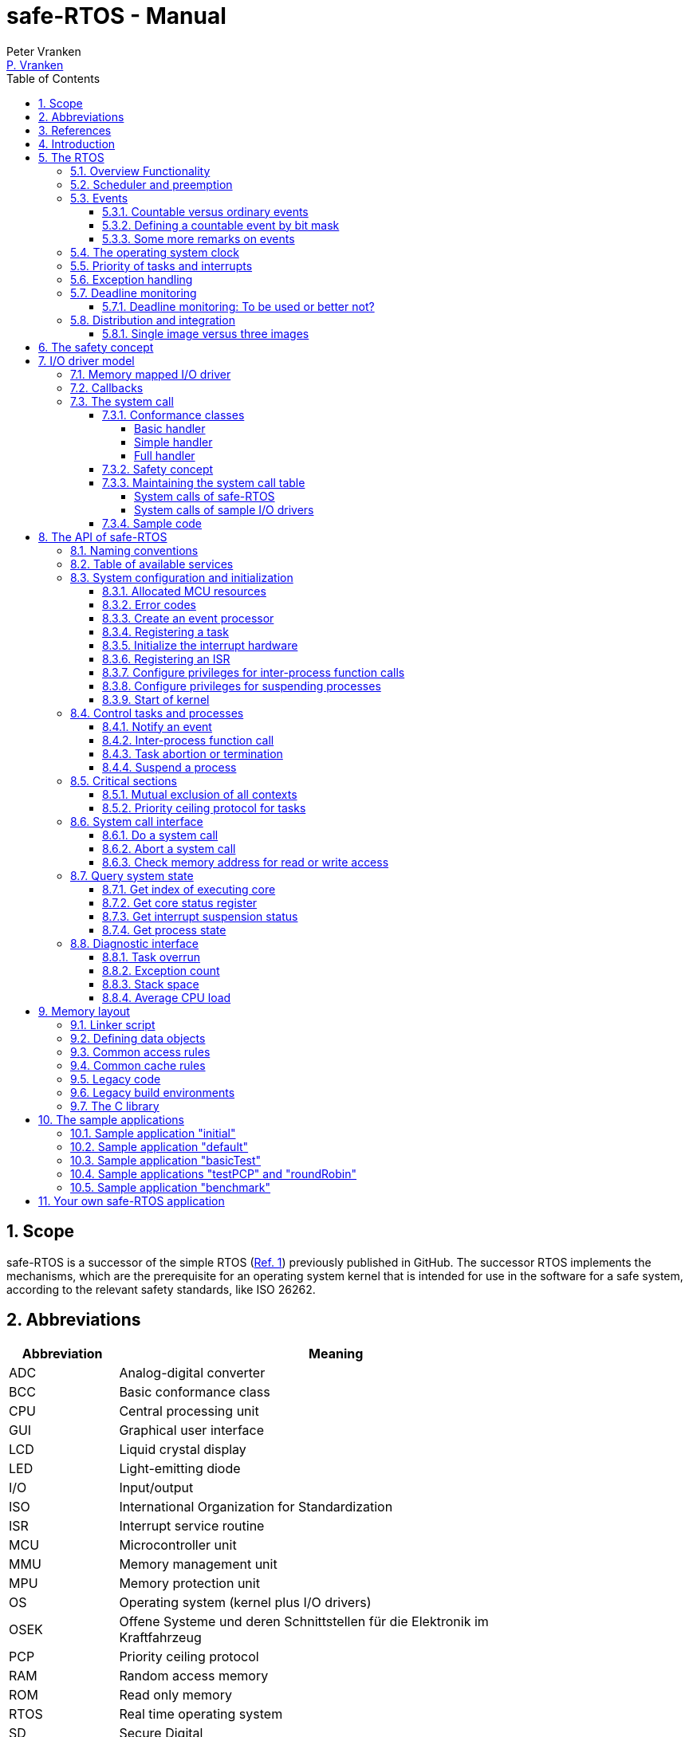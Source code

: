 = safe-RTOS - Manual
:Author:              Peter Vranken
:Email:               mailto:Peter_Vranken@Yahoo.de[P. Vranken]
:Revision:            4
:title-page:
//:toc:                 left
:toc:
:toclevels:           4
:numbered:
:xrefstyle:           short
ifndef::env-github[:icons: font]
ifdef::env-github[]
:caution-caption:     :fire:
:important-caption:   :exclamation:
:note-caption:        :paperclip:
:tip-caption:         :bulb:
:warning-caption:     :warning:
endif::[]
// https://asciidoctor.org/docs/user-manual/

// @todo Maybe we need a section explaining the multi-core concept and why the promised core-to-core communication mechanisms barely show up in the manual
// @todo Halting a process relates to the calling core only. Not a bug but maybe counter-intuitive
// @todo Section 11: Configuration of processes and their stack size in the linker file

== Scope

safe-RTOS is a successor of the simple RTOS
(https://github.com/PeterVranken/TRK-USB-MPC5643L/tree/master/LSM/RTOS[Ref.
 1^]) previously published in GitHub. The successor RTOS implements the
mechanisms, which are the prerequisite for an operating system kernel that
is intended for use in the software for a safe system, according to the
relevant safety standards, like ISO 26262.

== Abbreviations

[frame="none",width="80%",options="header",cols="^20%,80%"]
|=======
|Abbreviation|Meaning

|ADC| Analog-digital converter
|BCC| Basic conformance class
|CPU| Central processing unit
|GUI| Graphical user interface
|LCD| Liquid crystal display
|LED| Light-emitting diode
|I/O| Input/output
|ISO| International Organization for Standardization
|ISR| Interrupt service routine
|MCU| Microcontroller unit
|MMU| Memory management unit
|MPU| Memory protection unit
|OS| Operating system (kernel plus I/O drivers)
|OSEK| Offene Systeme und deren Schnittstellen für die Elektronik im Kraftfahrzeug
|PCP| Priority ceiling protocol
|RAM| Random access memory
|ROM| Read only memory
|RTOS| Real time operating system
|SD| Secure Digital
|SDA| Small data area
|SPR| Special purpose register
|VDX| Vehicle Distributed Executive
|WET| Worst (case) execution time
|=======


== References

[frame="none",width="90%",options="header",cols="10%,30%,60%"]
|=======
|| Document | Description
| Ref. 1
  | https://github.com/PeterVranken/TRK-USB-MPC5643L/tree/master/LSM/RTOS
  | Simple RTOS
|=======


== Introduction

safe-RTOS is a successor of the simple RTOS previously published in
GitHub. The scheduler implements rate monotonic scheduling, i.e., it
implements a strictly hierarchical preemption pattern, which is for
example called tasks of "Basic Conformance Class" in the OSEK/VDX-OS
standard and which -- as a matter of experience and despite of its
simplicity -- suffices to drive the majority of industrial applications.

By means of compile-time configuration, the kernel can be instantiated on
any set of cores. Nonetheless, safe-RTOS is still not a multi-core RTOS.
The different kernel instantiations don't have any awareness of one
another and there are no core-spanning scheduling strategies. However, a
number of core-to-core comunication basics is offered; we have a shared
memory concept, which considers the complexity introduced by the cache,
mutex objects, spin locks and an interrupt based core-to-core notification
mechanism.

To meet the demands of safety-critical software, the concept of processes
has been added to the kernel. Software partitions or applications of
different criticality levels can be implemented and run in different
processes without fearing harmful interferences between them. A process is
a set of tasks, which have their own resources and cannot touch the
resources of the tasks from another process. These "resources" are
basically memory (data objects) and CPU (computation time; here the
resource protection has its limits, see deadline monitoring for details).
The kernel offers the mechanisms to design I/O drivers in a way that I/O
channels or I/O data become protected resources, too.

Memory protection is implemented with the memory protection unit (MPU) of
the microcontroller. The MPU contains a number of memory area descriptors,
which associate a range of memory addresses (defined by start and end
address) with access rights. More precise, it are addresses, regardless
whether memory, I/O registers or nothing is found at these addresses. Any
load and store of the CPU is either permitted by at least one of the
descriptors and then executed or it is suppressed and leads to an
exception. The access rights can be granted for read and/or write, they
depend on the CPU's current execution mode ("problem state", see below)
and they can be granted to either all or only a particular process.

The configuration of the memory area descriptors in the MPU, i.e., the
assignment of memory areas and/or I/O address space to the processes, is
done statically, it is done once at system startup. This has several
implications:

* Simple and lean code architecture with zero overhead for memory
  protection (no swapping of memory area descriptors)
* No indeterministic timing due to hit-miss-interrupts and according
  corrective actions
* Limitation of number of processes due to the given, fixed number of
  memory area descriptors in the MPU (four application processes plus one
  kernel process in the default configuration)
* Simple, barely changeable memory layout for kernel and processes (see
  below for details)
* Implementation of C code is tightly coupled with linker script. This is
  a strong disadvantage if the kernel should be integrated into an
  existing software development project, which will already have its own
  linker script. The essential requirements and implementation elements
  from both linker scripts need to be identified, coordinated and merged

//Note, the MMU is not really used in this RTOS, although it can do
//basically the same as the MPU. The integration with the CPU is even
//tighter and the exception behavior smoother and better. The reason for
//still not using it is the bad granularity of the managed memory areas.
//Using the MPU, we can make the areas match the actual, linker-computed
//memory consumption of the processes but with the MMU we would end up with
//fixed size, pre-defined chunks of memory for the processes, e.g., 4k, 8k,
//16k of RAM.
//
//The MMU remains active, it's a kind of primary access filter for CPU loads
//and stores, not process specific but catching all accesses, which are
//generally out of bounds, e.g., address space, where no physical memory or
//I/O sits at all.

The protection of the other resource, CPU ownership, is mainly done by time
monitoring of the tasks. If a task doesn't terminate timely then it causes
an exception. The kernel supports deadline monitoring; a task (may) have a
termination date and if it hasn't terminated at that time then it is
aborted by exception. This concept ensures that a task either meets its
deadline (i.e., has produced its results timely) or the timing problem has
been recorded and is reported, typically to some supervisory task.

Note, deadline monitoring always punishes the failing task, although it
is not necessarily the causing task. A task may fail to meet its deadline
because it has been overly blocked by other tasks of higher priority - if
these do not exceed their deadline then only the poor task of lower
priority is punished. This may be not fair but it is to the point as the
system design fails to meet the timing requirements for the punished task.

A second, simpler yet often advantageous mechanism is offered for time
protection. The situation is recorded and reported as an "activation loss"
error when an event aims to trigger one or more tasks but not all tasks
associated with the event have terminated yet after the preceding trigger
by the same event. For the most typical use case of timer events and
regular tasks this would have the meaning of a task overrun.

The kernel offers the priority ceiling protocol (PCP) to the tasks for
implementing mutual exclusion. A minor modification of this common
technique is a measure to protect the scheduling of the CPU against abuse
or software faults. The PCP is limited to tasks of a certain, configurable
maximum priority. PCP cannot hinder application tasks to execute, which
have a higher priority and it is therefore possible to implement a trusted
supervisory task, which can detect forbidden and potentially unsafe
blocking states caused by failing or malicious functional tasks.

The outlined protection mechanisms were useless if application code could
circumvent them - be it by intention or because of uncontrolled execution
of arbitrary code fragments after a failure in the task. A task could for
example try changing a memory area descriptor in the MPU prior to
accessing otherwise forbidden memory or it could try suspending all
interrupt processing to get exclusive ownership of the CPU.

All of this is hindered by the two "problem states" of the CPU. It knows
the user and the supervisor mode. The CPU starts up in supervisor mode. In
this mode all instructions are enabled. The startup code configures the
MPU and ensures that the register set of the MPU belongs to a memory area,
which is accessible only for supervisor mode. The kernel switches to user
mode when an application task is started. Instructions, which would change
back to supervisor mode are not available in user mode. The application
task code cannot change the MPU configuration in its problem state (MPU
hinders access in user mode) and it cannot enter the supervisor mode to do
it then.

More general, what has been outlined specifically for the MPU holds for
all the I/O registers and many of the special purpose registers (SPR) of
the CPU. All of these can be accessed in supervisor mode only.
Consequently, a user task cannot access or re-configure any I/O device or
protected SPR.

All of the described mechanisms together allow the design of a "safe
software" on top of this RTOS. (You can find a definition of a safe
software in our context in <<secSafetyConcept>>.)


== The RTOS

=== Overview Functionality

The features of safe-RTOS:

* Configurable to run on any core
* Preemptive, priority controlled scheduling
* Five pre-configured processes (including kernel) with disjunct memory
  address spaces and hierarchic privileges
* Tasks belong to processes and share the process owned memories
* Globally shared memory for communication purpose may be used
* Hardware memory protection to ensure integrity of process owned memories
* Secured priority ceiling protocol for communication purpose
* Inter-process function calls for communication purpose
* Deadline monitoring and activation loss counters for avoidance of
  blocking tasks
* Exception handling to catch failures like use of privileged, illegal or
  misaligned instructions or forbidden access to memory or I/O
* Diagnostic API to gather information about failing processes and the
  possibility to halt critical processes
* I/O driver model for safe implementation of a complete operating system

The proposed RTOS is little exciting with respect to its functionality.
The scheduler implements the functionality of what is called the "Basic
Conformance Class 1" (BCC1) of the OSEK/VDX-OS standard and of its BCC2
with the exception of activation queuing.

The scheduler offers an API to notify events that can activate tasks. An
event is either a regular timer event, triggered by the RTOS system clock,
or an event notified by software. Event notification by software is
possible either from user code (if it has sufficient privileges) or from
ISRs belonging to the operating system.

The RTOS offers a pre-configured set of four user processes. The
limitation to four is a hardware constraint and for sake of simplicity no
virtualizing by software has been shaped. The operating system forms a
fifth process. The operating system startup code will register the needed
tasks. The registration assigns them to one of the processes and
associates them with one of the created event objects. (Where "event"
actually is an event processor containing the logic to receive events and
to activate associated tasks).

All scheduling is strictly priority controlled. The notification of an
event makes all associated tasks ready to run. This is called task
activation. An activated task is _ready_ to run. At any time, the
scheduler decides by priority, which of the _ready_ tasks becomes the one
and only _running_ task. This may involve preemption of tasks.

The operating system startup code can install needed interrupt service
routines (ISR). This will mostly appear in the initialization of the added
I/O drivers.

For mutual exclusion of tasks, if shared data is involved, a lock API is
offered that implements the priority ceiling protocol (PCP). It is secured
so that supervisory tasks cannot be accidentally or purposely blocked.

There are two slightly differing mechanisms to suspend and resume
interrupts but they are not available to application code, only the
operating system may use them (mainly for I/O driver implementation).

The use of the RTOS is further supported by some diagnostic functions.
They offer stack usage information, information about caught exceptions
and averaged CPU load information. The diagnostics come along with an API
to halt the execution of a (failing) process. Permission to use this API
is granted only to what is considered the safety process or task.

=== Scheduler and preemption

The RTOS implements only tasks of basic conformance class (BCC). A task is
a finite code sequence, which is entirely executed, when it comes to a
task activation. BCC means that a task will have to complete before any
other task of same or lower priority can execute. Preemption occurs only
when a task is activated, which has a priority higher than the currently
running task. The preempting task is started and needs to complete before
the preempted task can continue execution. The preemption pattern of tasks
is strictly hierarchical, similar to the execution of nested functions in
a C program, see figure <<figSchemeOfPreemptions>>.footnote:[The picture
has been downloaded at
http://www.embeddedlinux.org.cn/rtconforembsys/5107final/images/other-0405_0.jpg
on Nov 19, 2017.]

[[figSchemeOfPreemptions]]
.Hierarchical task scheduling
image::manual_resources/taskSwitchesBCC.jpg[Hierarchical task scheduling, width="80%", pdfwidth="80%", align="center"]

The hierarchical preemption pattern of tasks enables stack re-usage.
Basically, all tasks could share a single stack. However, the process
concept requires a separate stack per process, be it kernel or
user process. Moreover, all cores have an independent instance of the
kernel. Hence, given the number of user processes on the three cores be
n1, n2 and n3 then we would have a total of 3+n1+n2+n3 stacks.

Although BCC means a significant reduction of complexity and functionality
in comparison to a full featured real time kernel, the embedded practice
mostly doesn't require more than this. The typical data flow paradigm of
an industrial embedded application is to have event triggered tasks, which
serve the asynchronous I/O channels and strictly cyclic application tasks,
which process the data and implement the control strategies. The
communication between ISRs and tasks is done either by queues or by
overwriting (last recent value supersedes earlier ones), that depends.
It's a simple model, which has the advantage of being well understood,
transparent and by nature free of dead locks. The latency times are higher
than for consequently designed event controlled systems but they are
predictable and have easy to determine upper bounds. Last but not least,
software design can determine the upper bounds by choosing appropriate
cycle times.

=== Events

A task activation always happens via an event processing object. The event
processor is an RTOS object, which is created in the initialization code
sequence. It handles timer or software notified events. A set of tasks can
be associated with such an object. We have the relation 1:n for event
processors to tasks. Any task is associated with exactly one event
processor. An event processor has methods to receive events that trigger
all associated tasks. Once triggered, the scheduler will execute the tasks
in the order of priority.

An event processor can be configured such that it is implicitly triggered
by the RTOS clock. This functionality is limited to an arbitrary time for
the first trigger and an infinite, regular sequence of further triggers.
Evidently, this aims at "normal", regular tasks. However, even these event
processors still have the methods for explicit trigger by software so that
more complex activation patterns can be implemented.

Notifying an event is a privileged operation. By configuration it is
decided, which process may use the event notification methods for which
event processor. For the majority of event processors, this will only be
the kernel process but there are reasonable use cases for user tasks
triggering specific event processors, too, and -- as long as privileges
are granted with care -- without breaking the safety concept.

The methods to notify an event can be used from ISRs and from tasks. The
former can be used to implement deferred interrupt handling.

==== Countable versus ordinary events

Software as well as the timers inside the event processors can decide,
whether to notify an ordinary event or a countable event.

The ordinary event has a 32 Bit argument. This argument can be set
arbitrarily by the event sender and it is delivered to the notified task.
When the task is activated then the task function receives the argument as
normal function argument. Ordinary events are not queued and can be lost.
If the notified task is already in state "ready" then another notification
has no impact and the argument of the new event will never be delivered.
Instead, an "activation loss" failure is counted for the event processor.

Countable events don't have an argument. They just occur. The 32 Bit
value, which is still delivered to the activated task function, is now
used to express the multiplicity of event occurrences. It is guaranteed up
to the implementation limit of the event occurrence counter that no
occurrence will ever be lost. The triggered task will surely see all
events. In this sense, using countable events is comparable to event
queuing and it has some characteristics of a semaphore.

Similarly to ordinary events, undeliverable event occurrences are reported
as failures. Any multiplicity of an event, which can not be notified to
the triggered task, is counted as an "activation loss" failure in the
event processor.

If a countable event is notified (with multiplicity >= 1) while the
notified task is in state "idle" then the task is made "ready" and the
argument for the task function holds the notified event multiplicity. This
is the same behavior as for ordinary events.

If a countable event is notified while the notified task is in state
"ready" then the notified multiplicity of the event is accumulated in a
counter for the event. When the task has completed and would normally
return to state "idle", it remains "ready" and the meanwhile accumulated
event multiplicities are delivered in the argument of the new
task activation. Synchronously, the event counter resets to zero so that
it can receive new notifications.

The 32 bits of the delivered task function argument can be shared between
several countable events. Bit masks are used to define a countable event.
Therefore, a task can be triggered by up to 32 different countable events.
(Each event would have only 1 Bit per task activation to deliver the event
multiplicity.) The task could also be configured to receive 8 different
events with 4 Bit, but this is just another example -- countable events
don't necessarily share the available bits uniformly. Any distribution of
the available 32 bits onto events is allowed.

The typical use case of an ordinary event is a task, which is triggered by
a single kind of event. The task is expected to be alert enough to handle
all event occurrences. (And if it is occasionally not then this is
considered a significant failure.) Most typical example is an interrupt
handler, which fetches some data from the hardware and triggers a task to
further process that data. The arbitrary event argument can be used as
handle for accessing the fetched data.

The typical use case of countable events is a task, which is triggered by
different, independent kinds of events. Basically, this is allowed by
ordinary events, too, but because of the assumed independence of the
events there will always be a non-negligible likelihood of (nearly)
co-incidental occurrence of events of different kind. Only one of the
simultaneous events could be delivered. The others would be rejected and
counted as failures because of the task being already triggered. Using
countable events of sufficient bit sizes, all event occurrences would be
notified to the task.

Note, using the 32 Bit argument for notifying the event counts implies
that the number of task activations is normally lower than the number of
event occurrences. Several event occurrences can be notified in a single
task activation.

[[secDefCountableEv]]
==== Defining a countable event by bit mask

It is permitted to notify both, ordinary and countable events, to one and
the same event processor -- even if there won't barely be use cases for
doing so. The kind of event is decided by choosing the appropriate API,
e.g., <<secApiSendEvent,rtos_sendEvent()>> vs.
<<secApiSendEvent,rtos_sendEventCountable()>>.

Countable events are user-defined by bit mask. The definition is made on
the fly when notifying the event occurrence
(<<secApiSendEvent,rtos_sendEventCountable()>> vs.
<<secApiSendEvent,rtos_sendEventMultiple()>>). The bit masks of different
countable events notified to one and the same event processor must never
share set bits. The RTOS doesn't check consistent use of bit masks. If
different events are notified by overlapping bit masks then the result is
undefined and the activated tasks won't be able to retrieve the notified
event multiplicities.

The receiving task extracts the multiplicity of a notified event by
masking the task parameter with the same bit mask as used when notifying
the given event. If all bit masks in use have a single solid block of set
bits (this is strongly recommended) then the extraction of the numeric
value of the event multiplicity is most easy -- a binary AND and a logical
right shift. Please see the example:

[source,C++]
---------------------------
#define EV_A_CALLS_C  0x00000F00u
#define EV_B_CALLS_C  0x00FE0000u

extern unsigned int idEvProc;

void someFctInTaskA(void)
{
    static unsigned int i = 0;
    ++i;
    rtos_sendEventCountable(idEvProc, EV_A_CALLS_C);
}

void someFctInTaskB(void)
{
    static unsigned int j = 0;
    ++j;
    rtos_sendEventCountable(idEvProc, EV_B_CALLS_C);
}

int32_t taskC(uint32_t PID, uint32_t taskParam)
{
    static unsigned int i = 0u, j = 0u;
    i += (taskParam & EV_A_CALLS_C) >> 8;
    j += (taskParam & EV_B_CALLS_C) >> 17;
    printf("Event A occurred %u times and event B occurred %u times\r\n", i, j);
    return 0;
}
---------------------------

Note, in this example the _i_ and _j_ in task _C_ will strictly follow the
_i_ in task _A_ and the _j_ in task _B_ -- with a task scheduling
depending delay and only as long as the event counters don't overflow. To
avoid overflows, _someFctInTaskA_() must be called in task _A_ no more
than 15 times before the scheduler can activate task _C_ and, accordingly,
_someFctInTaskB_() must be called no more than 127 times. Whether this can
be guaranteed or not is a matter of the task priorities and the meaning of
the events.

==== Some more remarks on events

. A countable event with 1 Bit is nearly the same as an ordinary event.
but not exactly. The event processor can be re-triggered once, while the
associated tasks are still ready or active.
+
If a timer is used with an ordinary event then a task overflow is
immediately reported. If at due time _n_, at least one associated task has
not terminated its activation _n_-1 then activation _n_ is omitted (for
all associated tasks) and an event loss is reported for the event
processor.
+
Using a one bit countable event would tolerate this situation. Activation
_n_ would be done a bit too late, after termination of the last task from
activation _n_-1 and no failure would be reported.
+
Therefore, an ordinary event is a good choice for regular, time triggered
tasks.

. API <<secApiSendEvent,rtos_sendEventMultiple(n)>> is implemented as
O(n) and must not be used with large multiplicities. To avoid accidental
misuse, the data type for the multiplicity has been chosen as `uint8_t`,
so _n_ can generally not exceed 255.

. A typical use case of countable events is queued processing. A shared
queue is fed by the producer task, which will then notify the number of
fed elements as countable event to the consumer task, which is woken up
and which can be sure to find at least this number of elements in the
queue.

. A round robin strategy is applied if several tasks of same priority are
flooded with countable events so that they stay continuously ready. In
this situation, all of these tasks are cyclically activated.


=== The operating system clock

The RTOS is clocked by a timer interrupt. The clock rate is a compile time
configuration item and can be adjusted in units of a Millisecond. Most
sample applications of safe-RTOS use a 1 ms or a 10 ms clock tick. This
configured clock tick is the resolution of controlling the period of
cyclic tasks.

The clock is generated by one of the MCU's PID devices. If safe-RTOS is
configured to run on different cores then each core uses its dedicated PID
timer. The configured timers are not available to the application. If the
application requires to use the other PID timers then the initialization
needs to be done with care: For the PIT devices, there are common
settings, which affect all PID timers. You need to align your
initialization code with the RTOS kernel initialization, see
<<secApiInitKernel,rtos_osInitKernel()>>.

[[secPrioTaskAndISR]]
=== Priority of tasks and interrupts

The priority scheme of tasks is disjunct with that of interrupts. The
priority range of interrupts is 1..15. The priority range of tasks is
1..UINT_MAX. Regardless of the chosen numbers, any interrupt has a
priority higher than any task. An application task cannot shape a critical
section with interrupts but an OS task can do. (Which is one of the many
reasons, why an OS, which is built on this RTOS, must not make OS tasks
available to untrusted application code.)

Preemption takes place only by higher priority; once a task is running
it'll not be preempted by any other of same or lower priority. If two or
more tasks of same priority become ready at the same time then they are
executed sequentially, i.e., one after another. This introduces a kind of
sub-ordinated priority, which determines the order of execution in this
situation. This sub-ordinated priority is defined at RTOS configuration
time; in the given situation, the tasks would be executed primarily in
order of creation of the event processors, they are associated with, and
secondarily in order of registration, if several of them are associated
with one and the same event processor; see
<<secApiCreateEvProc,rtos_osCreateEventProcessor()>>,
<<secApiRegisterTask,rtos_osRegisterOSTask()>> and
<<secApiRegisterTask,rtos_osRegisterUserTask()>> for details.

What does "become ready at the same time" mean? This can be as easy as two
cyclic tasks that become due at the same nominal operating system clock
tick. For event tasks, which are triggered from one or more ISRs it's less
evident. One ISR can trigger several event processors or several nesting,
preempting ISRs can each trigger one or more event processors. Due to the
generally higher priority of interrupts in comparison to tasks, all of the
tasks, which are associated with any of the triggered event processors,
become effectively due at the (logically) same time and compete for the
CPU immediately after return from the last of the nested interrupts. In
this situation, the sub-ordinated priority counts for those of same
priority.

TIP: A most important aspect of tasks of same priority executing on the
same core -- it doesn't matter whether they are associated with the same
event processor or with different event processors of same priority -- is
that there are by principle no race condition between them. They can
easily share data objects without any concern about using keyword
_volatile_ or the need to implement critical section code.

=== Exception handling

The RTOS catches all possible MCU exceptions. Normal, failure free
operation of OS and application tasks will not cause exceptions; the
RTOS makes barely use of exceptions as principle of operation - like it
would for example when using the MPU exception for reloading some memory
descriptors. Therefore, an exception always means reporting an error.

Any exception handler will first check, which process the exception
causing task belongs to. The RTOS maintains process related error counters
and the according counter is incremented. The exception handler will then
abort the failing task, i.e., it does do basically the same as the RTOS
API <<secApiTermTask,rtos_terminateTask()>> does, which voluntarily ends a
task. Code execution does not return to the failing code location. If a
regular, time triggered task fails, then it'll be triggered again at next
due time, regardless of the number of counted failures.

This is virtually all, the RTOS does. In particular, there's no error
callback or code to investigate the cause of the problem and to maybe
repair it. Similarly, there's no decision logic which would limit the
number of failures and to stop a process in case.

Instead, our concept is to have a supervisory task -- either as an element
of the implemented operating system or in the application code -- , which
uses the RTOS' APIs to observe the number of reported failures and to take
the decisions for halting bad processes, switching off, shutting down or
what else seems appropriate.

Our working assumption is that the OS code is proven to have no faults, so
there's no need to handle an exception in this code. (The assumption of
fault free code is often referred to as "trusted code".) However, nobody
is perfect and even kernel or an I/O driver may contain undiscovered
errors. There's no way to handle an exception caused by the OS code. In
this case, the exception handler enters an infinite loop to effectively
halt the software execution. It's considered a matter of appropriate
configuration of watchdogs and of appropriate hardware design to ensure
that this will keep the system, which the software is made for, in a safe
state.

=== Deadline monitoring

User tasks, regardless if triggered by events or run by services
<<secApiRunTask,rtos_osRunTask()>> or <<secApiRunTask,rtos_runTask()>>,
can have a bounded timespan for completion. The ultimate end time is
called the deadline of the task and the supervision is called deadline
monitoring.

The timespan is the world time, not an execution time budget. At the
instance of starting the task its end time is defined. To the supervision,
it doesn't matter whether the task really executes or if other tasks of
higher priority get the CPU most of the time. It is considered a failure
of the task if it doesn't terminate prior to its deadline. This causes an
exception, which is counted in the process. The deadline exception has an
own counter and so it can be distinguished from all other exceptions; this
is essential because it'll mostly be necessary to judge differently on
this exception in comparison to others (see below).

The way it works is simple and efficient. The RTOS has a simple BCC
kernel, that doesn't allow a task to suspend voluntarily. It is ready from
triggering till termination. This leads to a strictly hierarchical
preemption scheme (see <<figSchemeOfPreemptions>>) and, as a consequence,
to a single, ordinary stack for the kernel process. Each started task is
represented by a stack frame on this stack. When starting the task, the
kernel creates the stack frame and stores the deadline as an element. If
the task is preempted then a new stack frame is put on the stack (for an
ISR or a task of higher priority). During the execution of the preempting
context the kernel doesn't care, whether the deadline of the preempted
task is exceeded or not -- the task can't do any harm, it's not executing
and the kernel could anyway not remove it from somewhere in the middle of
the stack. Only on return from the preempting context, when normally all
registers of the preempted context would be restored from the stack, the
deadline condition is checked. This requires only a few instructions; it's
an arithmetic comparison of the stored end time with the CPU's time base
register. The decision is clear - either we complete the return to the
preempted context or we raise an exception, which kills it. The
implementation can be that easy because the check is done when and only
when we return to the stack frame of the preempted, deadline-monitored
task: Now the end time is easily accessible and killing the task in case
is simply doable, because it's on top of the stack.

The deadline monitoring aims only at protecting a supervisor user task of
high priority against starvation. Without it, a notification callback from
an ISR could spin in an infinite (or very long lasting) loop and the
supervisory task would not be scheduled until it returns.

Deadline monitoring is not meant a mechanism to control some task timing
in a functional sense. Any application design, which considers regular or
even occasional intervention of the mechanism as normal, will be bad
design! Therefore, a supervisory task should not generally tolerate
deadline exceedance exceptions in the supervised processes. It may need to
tolerate very rare occurrences due to exceptional high system load
and an accordingly high jitter in the task timing.

Understanding these aims of the mechanism it becomes clear, why its
weaknesses are not painful. The check is only done on return from a
preempting context to the monitored task. This limits the time resolution.
The RTOS itself has a 1 ms interrupt, so the only general guarantee is an
according time resolution. The idea to limit, e.g., a notification callback
to 50 µs will not work. If you think 50 µs should be enough under all
circumstances then you should indeed specify this time span. But
regardless, the callback may run up to 1 ms before it is surely killed.

You can of course count on a better time resolution if you have an
interrupt of higher frequency but if it pays off to install such an
interrupt only for the particular purpose of increasing the time
resolution will depend.

Despite of the enormous possible relative timing error we see in our
example it doesn't matter much with respect to the safety supervisory
task. When it becomes due the next time this will surely be connected to
an RTOS timer tick and this tick would mean the killing event for the bad
callback. No blocking for the safety task.

The worst thing, which can happen to the safety supervisory task: Its n-th
activation may be preempted by an ISR which invokes a bad, non returning
callback. The callback is killed at latest at the next RTOS timer tick. If
this tick is the same one at which the safety task becomes due the (n+1)st
time then the task would suffer from an activation loss; its n-th
activation would be resumed rather than starting the (n+1)st. If this
endangers the safety concept then the effect can be avoided by configuring
the RTOS timer tick frequency higher than the activation frequency needed
for the safety supervisory task.

Less obvious is a priority issue. An ISR, which runs a potentially failing
callback, can have an interrupt priority higher than the RTOS timer and
any other regular interrupt. So that there's no upper boundary for the
maximum execution time of the callback. This consideration leads to the
safety requirement for the aimed operating system that any ISRs, which run
at a priority higher than the RTOS timer interrupt must not make use of
the service <<secApiRunTask,rtos_osRunTask()>>. The requirement is easy to
fulfill as all affected code is in the trusted sphere and most of it are
static configuration decisions.

By principle, a deadline exception (as any other, too) can leave the
system in an inconsistent (yet not instable) state. The task may have been
killed in the middle of a critical section, in the middle of whatever
transaction. This may make other tasks fail, too, and lead to more
exceptions in the worst case. An important requirement for the safety
process is (and actually not only because of this effect) that it must be
functional regardless of the consistency of the data owned by the
supervised processes.


==== Deadline monitoring: To be used or better not?

The design of an operating system building on safe-RTOS can make the
consideration, whether or not deadline monitoring needs to be applied at
all. If some design rules are obyed then the observation of the event
processors' activation loss counters from the safety supervisory task will
be sufficient in most cases (see service
<<secApiActivationLoss,rtos_getNoActivationLoss()>>.

Using deadline monitoring is absolutely unavoidable if ISRs make use of
callbacks into user processes (using service
<<secApiRunTask,rtos_osRunTask()>>). However, in many situations this
construct can be replaced by deferred interrupt handling, i.e., by
triggering an OS task that takes over the work from the ISR. The triggered
task would have a priority below the safety task and if it is blocked by a
non-returning, bad callback into the user process then the safety task
would immediately see the activation losses for the event notified by the
ISR and likely some other (timer) events.

Typically, the latency times resulting from observation of activation
losses will be a bit higher than when applying deadline monitoring. This
may have an impact on the design decisions.


=== Distribution and integration

The RTOS itself is not a runnable piece of software. It requires some
application code. The RTOS is distributed as a set of source files with
makefile and linker scripts and a few sample applications. The makefile
can take the name of an arbitrary file folder as root folder of an
application. This is the way a particular sample application is chosen.
The specified folder is recursively scanned for C/C++ and assembler source
files, which are compiled together with the RTOS source files and the
compilation ends up with a flashable binary file, which contains the
entire runnable software.

If you consider using safe-RTOS for your purposes, then it's likely that
you already have your own development environment in place. If you want to
integrate the RTOS into this environment then it's unfortunately more
complicated then just copying our RTOS sources into your project and
compiling them there -- the RTOS implementation depends on several
definitions made and decisions taken in the linker scripts and these
needed to be adopted by your compilation process. Please, refer to
<<secMemoryLayout>> for details about the linker script.

==== Single image versus three images

The NXP code samples for the DEVKIT-MPC5748G produce three separate memory
images, one per core. Our makefile produces just one for all cores. There are
several implications:

* Debugger configuration: Three instances are launched. In our project
  configuration, only the first one will load the image. The other two will
  just load the symbols
* In our project we have a single run of the linker; the NXP concept
  requires the run of the linker for each core. Therefore, we don't need
  preallocation of memory space to cores as done in the NXP samples.
  Linkage will fail only if the overall consumption of memory exceeds
  the physical limits
* Code is generally shared between the cores. No need to link identical
  function code repeatedly into the distinct images of the cores. The C
  library code and our RTOS are found once in ROM and executed by all
  cores
* We have only one symbol and address space for code and data on all cores.
  On source code level, core-to-core communication barely makes a
  difference to task-to-task communication on one core: The code running
  on different cores can simply use the same variable names to access
  shared recourses and they will really address to the same object at the
  same address
* The NXP approach requires a kind of manual linkage for core-to-core
  communication. Shared definitions in the three linker scripts and/or
  related #_define_'s in the source code are needed to ensure that the
  basically independent compile-and-link runs all allocate shared data at
  the same absolute address. This reduces the flexibility of interface
  design and implementation and it is error prone
* Our approach has a single, big disadvantage: By principle, the three
  cores share the SDA and SDA2 address areas. This limits the amount of
  small data address space to a total of 64 kByte each, i.e., the small
  data of all three cores together need to fit into the 64 kByte. The NXP
  approach with independent runs of the linker provides the 64 kByte
  separately to each of the cores.

[[secSafetyConcept]]
== The safety concept

This sections aims at giving an overview on the safety concept.

A typical nowadays embedded project consists of a lot of code coming from
various sources. There may be an Open Source Ethernet stack, an Open
Source Web server plus self-made Web services, there may be an Open Source
driver software for a high resolution LCD, a framework for GUIs plus a
self-designed GUI, there will be the self-made system control software,
possibly a file system for data logging on an SD storage, the C
libraries are used, and so on. All in all many hundred thousand lines of
code.

If the system can reach a state, which is potentially harmful to people or
hardware, then it'll typically need some supervisory software, too, which
has the only aim of avoiding such a state. Most typical, the supervisory
software can be kept very lean. Depending on what kind of system we talk,
it may, e.g., be sufficient to read a temperature sensor, check the
temperature against a boundary and to control the coil of the main relay,
which powers the system. If the temperature exceeds a limit or if the
temperature reading is somehow implausible then the relay is switched off
and the entire system unpowered. That's all. A few hundred lines of code
can already suffice for such a task.

All the rest of the software is not safety relevant. A fault in this
majority of code may lead to wrong system behavior, customer
dissatisfaction, loss of money, frustration, etc. but will not endanger
the safety of the system or the people using it.

If we rate the safety goal higher than the rest then we have a significant
gain in terms of development effort if we can ensure that the few hundred
lines of supervisory code will surely work always well and even despite of
potential failures of the rest of the code.

Using a safety-aware RTOS can be one means to ensure the "working always
well" of the supervisory code. The supervisory code is put into a process
of higher privileges and the hundred thousands of lines of other code are
placed into a separate process with lower privileges. By principle, the
code in one process can not harm or damage the resources of the other
process (data and access to CPU or computation time). Nor can a process of
low privileges get access to I/O deemed safety-critical. (Only) RTOS and
supervisory code need to be carefully reviewed, tested, validated to
guarantee the "working always well". Using a "normal" RTOS, where a fault
in any part of the code can easily crash the entire software runtime
system, the effort for reviews, tests and validation needed to be extended
to all of the many hundred thousand lines of code. The economic difference
and the much higher risk of not discovering a fault are evident.

These basic considerations result in a single top-level safety requirement
for our safe-RTOS:

* If the implementation of a task, which is meant the supervisory or
  safety task, is itself free of faults then the RTOS shall guarantee that
  this task is correctly and timely executed regardless of whatever
  imaginable failures are made by any other processes, be it on the same
  or another core.

This requirement serves at the same time as the definition of the term
"safe", when used in the context of this RTOS. safe-RTOS promises no more
than this requirement says. As a consequence, a software made with this
RTOS is not necessarily safe and even if it is then the system using that
software is still not necessarily safe. Here, we just deal with the tiny
contribution an operating system kernel can make to a safe system.

All other technical safety requirements are derived from this one.

//=== How to design a safe application using this RTOS?
//
//TODOC (partly done in other, existing sections like system calls and I/O
//driver model):
//
//** All user code in user mode, i.e., permanent switching
//** All I/O access is done in driver code, either explicit on demand by
//   system call or implicitly as implementation of the interrupts (which
//   belong to the driver)
//** The driver can notify user tasks in user mode by invocation of
//   application defined (and potentially unsafe) code. It may have any number
//   of followers. A reasonable concept would mean to notify a level 1
//   application task and a safety task. The safety task could check and/or
//   modify and/or invalidate the I/O data before the level 1 task is
//   informed (inputs) or before the data is processed by the OS (outputs)
//** I/O drivers can have local buffers, which can be read by user tasks
//   (e.g., after notification). Polling paradigm (if no
//   notification is needed) with best performance. Reading becomes direct
//   data access.
//** Same for output but now the buffer needs to be write-accessible for
//   processes, i.e., either local to a single process or in process-shared
//   memory, which makes the data vulnerable
//** I/O drivers may safely advance data to user code; shade a light on
//   handling of pointers.
//*** Driver initialization is OS code. This code can specify a memory area
//   in some user process owned memory to the driver for later placement of
//   result data. Safe as long as no user code can specify the memory
//   addresses
//*** Drivers can on-the-fly test user code specified memory areas, this
//   make it possible to have system calls, which take the address of a data
//   object as argument and place their result at that address
//** Discussion of mutual exclusion with I/O driver interrupts: Possible
//   only with deferred interrupt handling and mutual exclusion with
//   triggered task. Such a task needs to have a priority below the safety
//   task, which may limit the technique to low throughput drivers. Or
//   get/set methods need to become system calls, which degrades
//   performance. Therefore, we define the different conformance classes;
//   a simple get/set can be implemented relatively fast by a "Basic
//   handler"

== I/O driver model

The RTOS implements only the kernel of an operating system. It doesn't do
I/O configuration and processing beyond what's needed for the kernel
operation. The user of the RTOS will most likely develop a software layer
around the kernel, which configures and operates the MCU's I/O devices.

The implementation of servicing a particular I/O channel is usually
called an I/O driver and the union of kernel and all required or supported
I/O drivers can be considered the operating system.

An I/O driver can't simply be programmed just like that. It has to
interact with the kernel - a safety concept for the entire software would
otherwise be impossible. Usually, the I/O driver interfaces between
hardware and application task. Therefore it becomes a bridge between
supervisor and user mode. The programming of the MCU's I/O registers and
servicing the I/O devices' interrupts requires supervisor mode but the
API for the application tasks to fetch or set the conveyed I/O data needs
to be executable in user mode.

=== Memory mapped I/O driver

The simplest way to implement an I/O driver is the memory mapped driver.
All conveyed information is placed in memory, which can be accessed from
the application tasks and from the OS.

The API is a set of getters and/or setters, which simply read from or
write to this memory. The I/O driver registers a function at the OS to
process the data. This function can either be a regular timer based OS
task or an interrupt service routine (ISR). This function is executed in
supervisor mode and can do both, access the API memory and the I/O
registers.

Such a driver has one major drawback. There's no immediate data flow
between data source and application task. A typical example would be an
analog input driver, which regularly samples the voltage at the input pins,
e.g., once a Millisecond. The conversion-complete interrupt would read the
ADC result registers and place the samples into the API memory. The
application tasks can read that memory at any time. They surely get the
last recently acquired samples but don't really know the age of the
samples - which can be anything between zero and one Millisecond in our
example. This behavior has a significant impact on worst execution time
(WET) considerations.

A related issue can be the consistency of the data set. The ADC may
provide several input channels, which are sampled coincidentally. The
result-fetching ISR has a priority above those from the application tasks.
Therefore, the ISR can preempt the application task while it is busy with
reading all the channel results. As an effect, the application task will
see some samples from before and some from after the preemption. The set
of samples is inconsistent; the age of the samples differs by one cycle.

If consistency of a data set matters for an interrupt driven I/O driver
then it can either apply a double-buffering strategy or it delegates the
API update to an OS task of sufficiently high priority. Delegation means
the ISR just triggers the event processor the task is associated with. The
task reads the I/O registers and writes the results into the API buffers.
This design is often referred to as "deferred interrupt handling". The
difference is that the API now can implement critical section code -- this
is possible between different tasks, between OS tasks and ISRs but not
between application tasks and ISRs.

Memory mapped I/O drivers are the best choice whenever the sketched
drawbacks don't matter -- and in particular for input channels: The
application task only reads the API memory and reading memory is not
restricted for any of the processes. The memory can be owned by the driver
implementation and the getters read the results without fearing an MPU
exception.

Additional considerations are required for output channels. It's still
quite easy if only one process is granted access to the API. Now, the API
memory is owned by this process. It can write to this memory through the
setters and the driver code can read and modify it (race conditions
disregarded here).

If however two or more processes want to use the I/O channel then a
remaining simple way of doing is putting the API memory into the shared
memory, which can be written by all the processes. Such an architecture
needs attention as this opens the door for race conditions between
processes and manipulation or violation of data that has been written by
one process by another process. Which can mean a violation of the safety
concept of the aimed software.

An alternative can be a driver architecture with two or more API memory
buffers, one for each process and owned by that process. Note, this
concept requires some arbitration if more than one process wants to
control an output channel in this way.

Memory mapped drivers allow the implementation of privileged output
channels in the most simple way. For example, a safety critical actuator
must be available exclusively to the safety process. Just let the API
memory be owned by that process and any other process trying to access the
output will be punished by an MPU exception but not be able to operate the
actuator.

=== Callbacks

Particularly for input channels, the main disadvantage of memory mapped
drivers, the disrupted data flow, can be eliminated with an I/O driver
using callbacks.

Two possibilities exist. Firstly, the driver may offer to serve a user
defined callback. The application task would specify a function to be
called from the I/O driver if some data becomes available. The I/O driver
will likely be implemented as an ISR, which is invoked by hardware, when
the I/O device acquired the data. Inside the ISR, the implementation will
make use of the RTOS API to run a user task, namely
<<secApiRunTask,rtos_osRunTask()>>. The task function is of course the
agreed callback.

The callback is executed in the context of the aimed application process.
If it would fail (e.g., forbidden memory access causes an MPU exception)
then it would be aborted and control went immediately back to the the task
starting ISR.

A typical element of this architecture would be the use of deadline
monitoring. The callback is a sub-routine of the ISR and its execution
time would prolongate the execution time of the ISR - which is constrained
in typical scenarios. A deadline for the (unknown, untrusted) user
callback code will limit the possible damage by bad callback behavior.

The callback is executed at same priority as the ISR, i.e., a priority
above all normal tasks and particularly above the safety task. This
involves a safety risk: Deadline monitoring is not generally available to
tasks with an interrupt priority greater or equal to the kernel priority
(a configurable compile-time constant) and running untrusted callback code
without an execution time constraint would break the safety concept of the
aimed software; an infinite loop would already suffice to hinder the
supervisory task from executing.
  footnote:[It would be a considerable design decision to implement the
safety task in turn as a callback from a (regular timer) ISR of even
higher priority to overcome this problem.]

The second way to implement a callback is using a dedicated event
processor. The callback is implemented as a task, which is associated with
the event processor. By triggering the processor, the ISR activates the
task. Independently, the scheduler of the RTOS decides when to make the
task running. The task is user code owned, belongs to the same, supervised
process and can implement the notification as suitable in this context.

There are significant differences between both solutions:

* Using an event means less time uncertainty for the ISR implementation.
  The task activated by the event has a lower priority than the ISR, so
  the ISR is surely not preempted and triggering the event will be done in
  no time. The ISR can return soon
* Using the event means to have better control on priorities. The callback
  has a priority, which can be balanced with the other tasks. The other
  side of the coin: This can break the intended tight coupling in time,
  which is normally expected from interruppt based I/O drivers

Please refer to the sample I/O driver
https://github.com/PeterVranken/DEVKIT-MPC5748G/tree/master/samples/safe-RTOS/code/system/drivers/ledAndButton[ledAndButton^]
for additional details. This driver uses the first method to implement an
immediate notification of a user process when a button on the evaluation
board is pressed or released.

=== The system call

The next way to design an I/O driver is the system call. The system call
is a function, which is executed in supervisor mode. In our RTOS, the
supervisor mode is not constrained in accessing I/O registers and memory
locations. Therefore, a system call can be applied to do any kind of I/O.

CAUTION: The system call function is executed in supervisor mode and
doesn't have exception handling or failure reporting and handling. By
principle, the implementation belongs into the sphere of proven, trusted
code. A user or application supplied function must never be accepted or
installed as a system call or be called as a sub-routine of a system call,
only proven driver code can serve as system call. Any exception from this
rule will potentially break the safety concept.

From the perspective of the calling application code, a system call
behaves like an ordinary function call. It has a number of arguments and
it returns a result. Many operating system services can be modelled in
this way.

The kernel offers three kinds of system call functions. They are called
conformance classes and the choice of the right class is a trade-off
between functionality and ease of implementation on the one hand and
overhead or execution time on the other hand.

==== Conformance classes

===== Basic handler

The leanest and fastest system call is the basic handler:

* The basic system call function must be implemented in assembler. The
  RTOS doesn't prepare the CPU context as required for a C compiler made
  function
* The handler is invoked with interrupt handling being suspended. It
  is non-preemptable and must not resume interrupt processing
* The handler must neither use the stack and nor the SDA pointers r2 and
  r13
* The handler must comply with the usual EABI requirements for
  volatile and non-volatile registers
* The basic system call offers a maximum of flexibility and control; the
  handler is not restricted to be just an ordinary synchronous function
  call with return. For example, the "throw exception" system call, i.e.,
  <<secApiTermTask,rtos_terminateTask()>>, is implemented this way, it
  returns to the operating system but not from the system call

The programmer of a basic system call has the full responsibility for
every detail. The only things the RTOS code does are the switch to
supervisor mode and the table lookup operation to find the entry into the
handler. The implementation of the handler takes care for everything else.
For example, if it needs a stack then it is responsible for getting one --
which may be the kernel stack or any memory else, which is known to be
safe. If it wants to make use of the short addressing modes then it would
have to validate or repair the SDA pointers first.

However, as a rule of thumb: If your handler really intends to do these
kinds of things then you are likely using the wrong handler conformance
class. Have a look at the others, which provide such kind of services to
you.

The true intention of the basic handler is writing system calls, which
consist of a few machine instructions only, which are then executed
without the significant overhead of the other conformance classes.

Examples are simple I/O drivers: Getting or setting a digital port is a
matter of loading an address plus a load or store - all in all two or
three instructions. Here, the basic handler perfectly suits.

===== Simple handler

The "simple handler" will mostly suit for low-computational operations. It
executes slower than a basic handler but can be implemented as a C
function:

* Stack is available
* The handler is a synchronous function call, i.e., it will return a result
  to the calling code
* The handler receives a variable number of function arguments. Note, only
  register based function arguments are supported, which limits the
  function argument data to seven 32 Bit values or accordingly less 64 Bit
  values. No error is reported if a system call implementation would have
  more arguments; undefined, bad system call behavior would result
* The handler receives the ID of the calling process. The implementation
  of a process based concept of privileges is easy and straightforward
* The handler may throw an exception, typically in case of bad function
  arguments. An error would be reported for the process and the calling
  task would be aborted
* SDA pointers are validated, short addressing modes can be used
* C code can implement the handler and using C is recommended
* The handler is invoked with interrupt handling being suspended. It is
  non-preemptable and must not resume interrupt processing. No functions
  must be called, neither in the handler function itself and nor in any of
  its sub-functions, which can potentially enable the External Interrupt
  processing. This includes but is not limited to:
** <<secApiSuspIrq,rtos_osResumeAllInterrupts()>>
** <<secApiSuspIrq,rtos_osLeaveCriticalSection()>>
** <<secApiPCP,rtos_osResumeAllTasksByPriority()>>
** <<secApiRunTask,rtos_osRunTask()>>
** <<secApiSendEvent,rtos_osSendEvent()>>
** <<secApiSendEvent,rtos_osSendEventCountable()>>
** <<secApiSendEvent,rtos_osSendEventMultiple()>>

The simple handler should be chosen for quickly executing services,
because it implicitly forms a critical section. Note, this is not a
technical must; the execution time has a behavioral impact but doesn't
harm the system stability and not even the safety concept if there's at
least an acceptable upper bounds.

The handler uses the kernel stack, which cannot be protected by the MPU
like the user process stacks. For a safe software design, it's unavoidable
that the static stack calculation for the handler implementation is
considered for the kernel stack usage estimation.

===== Full handler

Operations, which take a significant amount of computation time (in
relation to the intended interrupt and task timing of the system), should
be implemented as a "full handler". It executes slower than a simple
handler. It has all the advantages of the simple handler plus some
additional:

* The full handler is preemptable. It is entered with External Interrupt
  processing enabled and race conditions appear with other contexts
* All OS services may be used in the implementation, including critical
  section operations and running a user task or notifying an event to
  activate the associated tasks

The handler uses the kernel stack, which cannot be protected by the MPU
like the user process stacks. For a safe software design, it's unavoidable
that the static stack calculation for the handler implementation is
considered for the worst case kernel stack usage estimation.

TODO: The user requires a proven and complete table of all services,
telling in which mode/handler class/ISR/OS/application task it can be
used.

==== Safety concept

The implementation of a system call handler -- regardless which
conformance class -- can easily break the safety concept of the software
built on top of this RTOS. It is executed in supervisor mode and the error
catching and reporting mechanisms for user processes and tasks are not
available. This has several implications:

* The implementation of a system call generally belongs into the sphere of
  trusted code
* If the implementation of the system call causes an exception then the
  software execution will be halted on the core. It depends on the chosen
  watchdog concept what this means to the safety concept
* The implementation must not trust any piece of information got from the
  calling user code, which could cause an error or exception:
 ** It's common practice in C to pass a pointer to a function in order to
    pass input data by reference. This will potentially cause an MMU or
    MPU exception if the address is outside the used portions of RAM or
    ROM. Moreover, reading I/O registers can have unwanted side effects,
    which harmfully impact an I/O driver
 ** It's common practice in C to pass a pointer to a function in order to
    let it place the function result at the addressed memory location.
    This will potentially harm the memories of another process or even the
    kernel
 ** Array indexes can be out of bounds and can then lead to the same
    problems as discussed for pointers
* Referenced I/O devices or channels could be connected to safety critical
  actuators, which must not be controllable by the calling user process
* The stack consumption of the implementation needs to be considered for
  the safe definition of the kernel stack
 ** For full handlers, preemption of user tasks has to be taken into
    account: It's theoretically possible that all preemption levels make
    use of the same system call, each burdening the stack with the static
    consumption computed for the system call

The RTOS offers convenience functions to validate user provided pointers.
Although using pointers as arguments of system calls is not recommended at
all, it can be safely done. Please, see
<<secApiCheckPtr,rtos_checkUserCodeReadPtr()>> and
<<secApiCheckPtr,rtos_checkUserCodeWritePtr()>>.

[CAUTION]
=========
A single system call that blindly trusts a user provided pointer or array
index for either reading or writing breaks the safety concept. It can
crash the entire software system.

Note: For such a crash, we don't even need to assume malicious software,
which purposely abuses the system call; a simple failure in a user process
-- totally unrelated to our system call -- can lead to a straying task,
which hits a system call instruction and enters the system call with
arbitrary register contents (i.e., function arguments) and it would
crash the system.
=========

Note, we didn't mention ordinary programming errors here. It's a general
working assumption that all operating system code is quality proven.


==== Maintaining the system call table

System call functions are statically defined. They are registered at
compilation time. They are all held in an RTOS owned table of such and
the calling code refers to a particular function by index. All the RTOS
has to do to avoid running untrusted code as a system call in supervisor
mode is to do a bounds check of the demanded index.

Organizing all system calls in one global, RTOS owned table requires some
attention drawn to the source code structure. System calls can be offered
by different independent I/O drivers and we want the implementation of
such a driver be self-contained. Instead of making all drivers dependent
on a shared file (which defines the table of system calls) we propose a
code and header file structure, which avoids unwanted code dependencies. A
driver implementation, which offers system calls, will expose them in an
additional, dedicated header file, from which the RTOS source code then
can compile the table. The file is named _mnm_driverName_defSysCalls.h_.
This involves mechanisms to safely avoid both, conflicting, doubly defined
table entries and undefined, empty table entries.

Each core has its own system call table. This has been decided to allow
having different implementations of one and the same service on different
cores. An I/O driver could, e.g., be implemented to mainly run on the first
core. Here, the system call implementation will really service the I/O
device. On the other cores, the same system call would rather implement
some core-to-core communication to just get the data, which had already
been acquired on the first core.

TIP: After successful compilation of module _rtos_systemCall.c_ and if you
specify `SAVE_TMP=1` on the command line of _make_ then you can find the
actual, complete system call table in file
_bin/(..)/obj/rtos_systemCall.i_. Open the file in a text editor and
search for `const rtos_systemCallDesc_t rtos_systemCallDescAry`. You will
have a match per core.

The table of system calls has a fixed, maximum number of entries. The
table size is a compile time constant, see macro _RTOS_NO_SYSTEM_CALLS_ in
file _rtos_systemCall.h_. Note, more than one code location needs
maintenance if the constant is changed. Follow the hints given in the
source code comments.

If you design your own I/O drivers it's good practice to reserve index
ranges for each driver, e.g., start the indexes of a driver at multiples of
five or ten. Extensions of the drivers become possible without index
clashes (which are properly reported during the build) and without the
need for reworking other drivers to sort them out.

The system call indexes don't need to form a consecutive sequence of
numbers. Not using certain indexes does no more harm than wasting 8 Byte
of ROM for each unused entry. There's no runtime penalty and,
particularly, no danger of breaking the safety concept due to undefined
entries.

===== System calls of safe-RTOS

The RTOS implementation itself makes use of a few system calls. The index
range 0 .. 19 is reserved for extensions of the kernel and must therefore
not be used by user added code.

.System call indexes in use by safe-RTOS
[options="header",cols="^5,22,^5,24"]
|=======
|Index |Function |Class |Description
|0  |rtos_scBscHdlr_terminateUserTask |Basic |(Premature) task abortion
by user code
|1  |rtos_scBscHdlr_{zwsp}suspendAllTasksByPriority |Basic |PCP: Get
resource or enter critical section
|2  |rtos_scBscHdlr_{zwsp}resumeAllTasksByPriority |Basic |PCP: Release
resource or leave critical section
|3  |rtos_scFlHdlr_sendEvent |Full |Event notification by software
|4  |rtos_scFlHdlr_runTask |Full |Run a user task or inter-process
function call
|5  |rtos_scSmplHdlr_suspendProcess |Simple |Suspend a process forever
|6  |assert_scBscHdlr_assert_func |Basic |Implementation of C assert macro
|7-19 |rtos_scBscHdlr_sysCallUndefined |Basic |Index space reserved for
RTOS extensions
|=======

===== System calls of sample I/O drivers

A few more system call indexes are used by the sample I/O drivers, LED and
button driver, PWM driver, serial interface driver and system time
service. If the drivers are not used by the client code then these indexes
can be reused. Moreover, it is straightforward to put the drivers onto
another index of your choice. Just have a look at the header files of the
drivers.

.System call indexes in use by sample I/O drivers
[options="header",cols="^5,22,^5,24"]
|=======
|Index |Function |Class |Description
|20 |sio_scFlHdlr_writeSerial |Full |Serial I/O driver: Write text string
into serial port
|25 |lbd_scSmplHdlr_setLED |Simple |LED driver: Control an LED
|26 |lbd_scSmplHdlr_getButton |Simple |LED driver: Get button state
|30 |stm_scBscHdlr_getSystemTime |Basic |System timers: Get current time
|35 |pwm_scSmplHdlr_setPwmOutFAndDc |Simple |PWM driver: Set frequency and duty cycle
|36 |pwm_scSmplHdlr_getPwmInT |Simple |PWM driver: Get input period time
|45 |eth_scSmplHdlr_setMulticastForward |Simple |Ethernet driver: Multicast address handling
|46 |eth_scSmplHdlr_releaseRxFramePayloadBuffer |Simple |Ethernet driver: Rx frame buffer management
|47 |eth_scSmplHdlr_readFrame |Simple |Ethernet driver: Get Rx frame
|48 |eth_scSmplHdlr_sendFrame |Simple |Ethernet driver: Send Tx frame
|49 |eth_scSmplHdlr_isTransmissionCompleted |Simple |Ethernet driver: Tx frame buffer management
|=======

==== Sample code

Please refer to the
https://github.com/PeterVranken/DEVKIT-MPC5748G/tree/master/samples/safe-RTOS/code/system/drivers/[sample I/O drivers^]
for additional details and consider using these files as
starting point for your own system call based I/O driver. The samples
cover all conformances classes from the I/O driver model.


== The API of safe-RTOS

The RTOS offers an API for using it. The available functions are outlined
here; more detailed information is found as source code comments in the
files in folder
https://github.com/PeterVranken/DEVKIT-MPC5748G/blob/master/samples/safe-RTOS/code/system/RTOS[code/system/RTOS^]
and particularly in the main header file,
https://github.com/PeterVranken/DEVKIT-MPC5748G/blob/master/samples/safe-RTOS/code/system/RTOS/rtos.h[code/system/RTOS/rtos.h^].

Furthermore, there is the Doxygen API reference at
https://htmlpreview.github.io/?https://raw.githubusercontent.com/PeterVranken/DEVKIT-MPC5748G/master/samples/safe-RTOS-VLE/doc/doxygen/html/globals_func.html[doc/doxygen/html^].
Unfortunately, it is of limited value; Doxygen doesn't scan the assembly
files and a good portion of the required information is missing.

=== Naming conventions

The RTOS API distinguishes functions available to application tasks from
those, which are intended for the operating system only, which is built on
top of the RTOS:

* OS functions are named `rtos_os<FctName>`
* Application functions are named `rtos_<fctName>`

OS functions must be used in supervisor mode only, i.e., from ISRs or OS
tasks. Application tasks are executed in user mode. If they try calling an
OS function then they will be punished by an exception.

For application functions it depends. Some may be safely called by both,
application and OS code. (These are mostly very simple memory reading
getter functions.) The documentation of a function `rtos_<fctName>` would
indicate if it were callable also by OS code.

The rest of the application functions is simply not available to OS code
and an attempt to invoke them from an ISR or OS task will halt the
software execution. In case of these functions, there will -- with a few
exceptions -- always be a pair of API functions, one for OS and one for
user code with nearly same functionality. The function documentation will
name the constraints.

TIP: As a matter of experience, during software development time the call
of an application function (mostly it is the system call service
`rtos_systemCall`) from an OS task is the most typical reason for the
software execution being halted in the kernel.

=== Table of available services

// @todo Shall we have a table with all the calls?
// System configuration and initialization:
//
//   rtos_osCreateEventProcessor                <<secApiCreateEvProc>>
//   rtos_osCreateSwTriggeredEventProcessor     <<secApiCreateEvProc>>
//   rtos_osRegisterInitTask                    <<secApiRegisterTask>>
//   rtos_osRegisterUserTask                    <<secApiRegisterTask>>
//   rtos_osRegisterOSTask                      <<secApiRegisterTask>>
//   rtos_osInitINTCInterruptController         <<secApiInitINTC>>
//   rtos_osRegisterInterruptHandler            <<secApiRegisterIsr>>   bare-metal
//   rtos_osGrantPermissionRunTask              <<secApiConfRunTask>>
//   rtos_osGrantPermissionSuspendProcess       <<secApiConfSuspProc>>
//   rtos_osInitKernel                          <<secApiInitKernel>>
//
// Control tasks and processes:
//
//   rtos_osSendEvent                           <<secApiSendEvent>>
//   rtos_sendEvent (inline)                    <<secApiSendEvent>>
//   rtos_osSendEventCountable                  <<secApiSendEvent>>
//   rtos_sendEventCountable (inline)           <<secApiSendEvent>>
//   rtos_osSendEventMultiple                   <<secApiSendEvent>>
//   rtos_sendEventMultiple (inline)            <<secApiSendEvent>>
//   rtos_osRunTask (inline)                    <<secApiRunTask>>
//   rtos_runTask (inline)                      <<secApiRunTask>>
//   rtos_terminateTask (inline)                <<secApiTermTask>>
//   rtos_osSuspendProcess                      <<secApiSuspProc>>
//   rtos_suspendProcess (inline)               <<secApiSuspProc>>
//
// Critical sections:
//
//   rtos_osSuspendAllInterrupts (inline)       <<secApiSuspIrq>>, bare-metal
//   rtos_osResumeAllInterrupts (inline)        <<secApiSuspIrq>>, bare-metal
//   rtos_osEnterCriticalSection (inline)       <<secApiSuspIrq>>, bare-metal
//   rtos_osLeaveCriticalSection (inline)       <<secApiSuspIrq>>, bare-metal
//   rtos_osSuspendAllTasksByPriority           <<secApiPCP>>
//   rtos_osResumeAllTasksByPriority            <<secApiPCP>>
//   rtos_suspendAllTasksByPriority             <<secApiPCP>>
//   rtos_resumeAllTasksByPriority              <<secApiPCP>>
//
// System call interface:
//
//   rtos_systemCall                            <<secApiSysCall>>
//   rtos_osSystemCallBadArgument               <<secApiTermSysCall>>
//   rtos_checkUserCodeReadPtr (inline)         <<secApiCheckPtr>>
//   rtos_checkUserCodeWritePtr                 <<secApiCheckPtr>>
//
// Query system state:
//
//   rtos_osGetIdxCore (inline)                 <<secApiGetIdxCore>>, bare-metal
//   rtos_getIdxCore                            <<secApiGetIdxCore>>, OS contexts
//   rtos_getCoreStatusRegister                 <<secApiGetMSR>>, OS contexts
//   rtos_osGetAllInterruptsSuspended (inline)  <<secApiGetIrqSusp>>, bare-metal
//   rtos_isProcessSuspended                    <<secApiGetProcSusp>>, OS contexts
//
// Diagnostic interface:
//
//   rtos_getNoActivationLoss                   <<secApiActivationLoss>>, OS contexts
//   rtos_getNoTotalTaskFailure                 <<secApiTskFailure>>, OS contexts
//   rtos_getNoTaskFailure                      <<secApiTskFailure>>, OS contexts
//   rtos_getStackReserve                       <<secApiStackSpace>>, OS contexts, bare-metal
//   gsl_osGetSystemLoad                        <<secApiCpuLoad>>

Here is a table with an overview on all services, which are available to
user and OS tasks, interrupt service routines and bare-metal applications:

// See http://asciidoc.org/newtables.html or https://leanpub.com/awesomeasciidoctornotebook/read
// frame: top, bottom, topbot, all (default), sides, none
// grid: all (default), none, maybe more
// styles (use <char>| for a single cell, e.g., a|):
//   e: emphasized
//   a: Asciidoc markup
//   m: monospace
//   h: header style, all column values are styled as header
//   s: strong
//   l: literal, text is shown in monospace font and line breaks are kept
//   d: default
//   v: verse, keeps line breaks
// format="csv": Cell comma separated (no leading/trailing comma)
.Overview on kernel services
[options="header",cols="10,6,3"]
|=======
|Service |Callable from|Remarks
// System configuration and initialization:
| <<secApiCreateEvProc,rtos_osCreateEventProcessor()>> | OS |
| <<secApiCreateEvProc,rtos_osCreateSwTriggeredEventProcessor()>> | OS |
| <<secApiRegisterTask,rtos_osRegisterInitTask()>> | OS |
| <<secApiRegisterTask,rtos_osRegisterUserTask()>> | OS |
| <<secApiRegisterTask,rtos_osRegisterOSTask()>> | OS |
| <<secApiInitINTC,rtos_osInitINTCInterruptController()>> | OS |
| <<secApiRegisterIsr,rtos_osRegisterInterruptHandler()>> | OS, bare-metal |
| <<secApiConfRunTask,rtos_osGrantPermissionRunTask()>> | OS |
| <<secApiConfSuspProc,rtos_osGrantPermissionSuspendProcess()>> | OS |
| <<secApiInitKernel,rtos_osInitKernel()>> | OS |
// Control tasks and processes:
| <<secApiSendEvent,rtos_osSendEvent()>> | OS, ISR |
| <<secApiSendEvent,rtos_sendEvent()>> | user | inline
| <<secApiSendEvent,rtos_osSendEventCountable()>> | OS, ISR |
| <<secApiSendEvent,rtos_sendEventCountable()>> | user | inline
| <<secApiSendEvent,rtos_osSendEventMultiple()>> | OS, ISR |
| <<secApiSendEvent,rtos_sendEventMultiple()>> | user | inline
| <<secApiRunTask,rtos_osRunTask()>> | OS, ISR | inline
| <<secApiRunTask,rtos_runTask()>> | user | inline
| <<secApiTermTask,rtos_terminateTask()>> | OS | inline
| <<secApiSuspProc,rtos_osSuspendProcess()>> | OS, ISR |
| <<secApiSuspProc,rtos_suspendProcess()>> | user | inline
// Critical sections:
| <<secApiSuspIrq,rtos_osSuspendAllInterrupts()>> | OS, ISR, bare-metal | inline
| <<secApiSuspIrq,rtos_osResumeAllInterrupts()>> | OS, ISR, bare-metal | inline
| <<secApiSuspIrq,rtos_osEnterCriticalSection()>> | OS, ISR, bare-metal | inline
| <<secApiSuspIrq,rtos_osLeaveCriticalSection()>> | OS, ISR, bare-metal | inline
| <<secApiPCP,rtos_osSuspendAllTasksByPriority()>> | OS |
| <<secApiPCP,rtos_osResumeAllTasksByPriority()>> | OS |
| <<secApiPCP,rtos_suspendAllTasksByPriority()>> | user |
| <<secApiPCP,rtos_resumeAllTasksByPriority()>> | user |
// System call interface:
| <<secApiSysCall,rtos_systemCall()>> | user |
| <<secApiTermSysCall,rtos_osSystemCallBadArgument()>> | OS (system call) |
| <<secApiCheckPtr,rtos_checkUserCodeReadPtr()>> | all | inline
| <<secApiCheckPtr,rtos_checkUserCodeWritePtr()>> | all |
// Query system state:
| <<secApiGetIdxCore,rtos_osGetIdxCore()>> | OS, ISR, bare-metal | inline
| <<secApiGetIdxCore,rtos_getIdxCore()>> | user, OS (deprecated) |
| <<secApiGetMSR,rtos_getCoreStatusRegister()>> | user, OS (deprecated) |
| <<secApiGetIrqSusp,rtos_osGetAllInterruptsSuspended()>> | OS, ISR, bare-metal | inline
| <<secApiGetProcSusp,rtos_isProcessSuspended()>> | user, OS, ISR |
// Diagnostic interface:
| <<secApiActivationLoss,rtos_getNoActivationLoss()>> | user, OS |
| <<secApiTskFailure,rtos_getNoTotalTaskFailure()>> | user, OS |
| <<secApiTskFailure,rtos_getNoTaskFailure()>> | user, OS |
| <<secApiStackSpace,rtos_getStackReserve()>> | user, OS, bare-metal |
| <<secApiCpuLoad,gsl_osGetSystemLoad()>> | OS idle |
|=======

=== System configuration and initialization

==== Allocated MCU resources

The RTOS implementation makes use of a few MCU devices. It takes care of
their initialization and run-time code. Your code must not touch any of
the registers of these devices. Additional to these devices there are
some allocated registers, which you must not touch, neither. The allocated
MCU resources are:

* The IVOR registers
* The software-use SPR
* The process ID register, PID0
* The cache control registers
* The interrupt controller, INTC
* The memory management unit, MMU
* The memory protection unit, MPU
* A periodic interrupt timer per core running safe-RTOS. Which one is
  compile-time configuration
* The system timer, STM

==== Error codes

All of the API functions, which are called at system initialization time
to configure the RTOS appropriately for the implemented operating system,
return an enumeration value, `rtos_errorCode_t`, indicating, whether or
which problem appeared.

The configuration of the RTOS is generally static, i.e., the sets of event
processors and tasks and the granted privileges will not depend on
variable input data and so the success of the RTOS initialization neither
won't. Consequently, there's no need for a dynamic, intelligent error
handling strategy. The implemented strategy will simply be to start the
application software if and only if all RTOS configuration and
initialization calls return "no error".

The added value of the enumeration only is development support. Having the
error code it's much easier to find or identify the bad configuration
element. Once a configuration is found to be alright all future RTOS
initializations using this configuration won't ever fail again. (Therefore
even a simple assertion would suffice to evaluate the error return codes.)

Please refer to the definition of the enumeration in
https://github.com/PeterVranken/DEVKIT-MPC5748G/blob/master/samples/safe-RTOS/code/system/RTOS/rtos.h[`rtos.h`^]
for the list of recognized configuration errors.

    #include "rtos.h"
    typedef enum rtos_errorCode_t;

[[secApiCreateEvProc]]
==== Create an event processor

Tasks are activated by events. At OS initialization time, at first event
processors are created. Most often, they are configured to produce regular
timer events in order to implement cyclic tasks, but notification of
events by software (e.g., from within an ISR) is supported, too.

    #include "rtos.h"
    rtos_errorCode_t rtos_osCreateEventProcessor
                                      ( unsigned int *pEvProcId
                                      , unsigned int tiCycleInMs
                                      , unsigned int tiFirstActivationInMs
                                      , unsigned int priority
                                      , unsigned int minPIDToTriggerThisEvProc
                                      , bool timerUsesCountableEvents
                                      , uint32_t timerTaskTriggerParam
                                      );
    rtos_osCreateSwTriggeredEventProcessor
                                      ( unsigned int *pEvProcId
                                      , unsigned int priority
                                      , unsigned int minPIDToTriggerThisEvProc
                                      )

The returned event processor IDs form a sequence of numbers 0, 1, 2, ...
in the order of creation calls. The ID is required as input to some other
API functions that relate to a events,
<<secApiSendEvent,`rtos_sendEvent`>> in the first place.

The priority is a non zero integer number. Regardless of the number, any
event (and thus all of the associated tasks) will have a priority below
any interrupt. See <<secPrioTaskAndISR>> and <<secApiRegisterIsr>> also.

Parameter `minPIDToTriggerThisEvProc` restricts the use of the user
process APIs to send an event to its tasks for the given event processor
to processes of sufficient privileges
(<<secApiSendEvent,`rtos_sendEvent`>>,
<<secApiSendEvent,`rtos_sendEventCountable`>> and
<<secApiSendEvent,`rtos_sendEventMultiple`>>).

On due times, the event processor will call the API to send an event to
its tasks (see secApiSendEvent). Parameter `timerTaskTriggerParam` is
then used as function argument to the API call. Consequently, it'll be
provided to the associated task functions as argument if
`timerUsesCountableEvents` is false and it'll serve as event mask if
`timerUsesCountableEvents` is true.

<<secApiCreateEvProc,rtos_osCreateSwTriggeredEventProcessor()>> is just an
"abbreviated" call of
<<secApiCreateEvProc,rtos_osCreateEventProcessor()>>: Most of the
arguments of the latter don't care if the event processor is not going to
be used for time triggered task activation. The former variant just sets
the unused arguments to default values.

[[secApiRegisterTask]]
==== Registering a task

Tasks are not created dynamically, on demand, but they are registered at
the RTOS before the scheduler is started. The registration of a task
specifies the task function and the event processor, which will activate
the task. The task function is associated with the event processor.

Any number of tasks (up to a configurable compile time constant) can be
associated with an event processor. Later, when an event is notified to
the processor, they will all be executed, in the order of registration,
each in its process and without mutual race conditions.

The RTOS differentiates between three kinds of tasks:

* OS tasks. They belong to the kernel process with PID=0. They are
  executed in supervisor mode and are not protected by the exception
  mechanism. They are intended for use inside the intended operating
  system only. (It'll be very difficult to implement a safe software if
  application code would be run from such a task.) Typical use case are
  regular update functions in I/O drivers
* User tasks. "User" relates to the CPU's problem state; these tasks are
  executed in user mode. Such a task belongs to a user process with
  PID=1..4. User tasks are run under protection and, consequently, you can
  specify a time budget for these tasks
* Initialization tasks. Up to one such task can be specified per process
  (including the kernel process). User process initialization tasks are
  run under protection and, consequently, you can specify a time budget
  for these tasks

The need for the initialization tasks may not be evident. It may look
simpler to let the aimed operating system simply invoke some callback
defined in the application code for initialization. This would however
break the safety concept; application code could fail or take control of
the system. The registered initialization tasks will be executed in user
mode in the according process and can't do any harm to the system
stability.

    #include "rtos.h"
    rtos_errorCode_t rtos_osRegisterOSTask
                            ( unsigned int idEvent
                            , void (*osTaskFct)(uintptr_t taskParam)
                            );
    rtos_errorCode_t rtos_osRegisterUserTask
                            ( unsigned int idEvent
                            , int32_t (*userModeTaskFct)( uint32_t PID
                                                        , uintptr_t taskParam
                                                        )
                            , unsigned int PID
                            , unsigned int tiMaxInUs
                            );
    rtos_errorCode_t rtos_osRegisterInitTask
                            ( int32_t (*initTaskFct)(uint32_t PID)
                            , unsigned int PID
                            , unsigned int tiMaxInUs
                            );

Note the return value of the registered user and initialization task
functions. These tasks are run under protection and an error is reported
in their process if they fail. The return value permits a task to
voluntarily report a failure in its process, the same way a kernel caught
failure would. Use case is hindering the system from startup if something
goes wrong during initialization.

The task functions receive the 32 Bit argument `taskParam`. For regular
timer tasks woken by ordinary events its widely irrelevant; they receive
the constant value, which is specified at event processor creation time
(see <<secApiCreateEvProc>>). Event triggered tasks receive the value,
which is sent with <<secApiSendEvent,rtos_osSendEvent()>> or
<<secApiSendEvent,rtos_sendEvent()>> or the event multiplicities, if
they are triggered by countable events using
<<secApiSendEvent,rtos_osSendEventCountable()>>,
<<secApiSendEvent,rtos_sendEventCountable()>>,
<<secApiSendEvent,rtos_osSendEventMultiple()>> or
<<secApiSendEvent,rtos_sendEventMultiple()>>.

[[secApiInitINTC]]
==== Initialize the interrupt hardware

The RTOS communicates intensively with the interrupt controller of the MCU.
Therefore it has its own initialization routine for this MCU device. You
will need to call this function prior to the first call of
`rtos_osRegisterInterruptHandler` and prior to the kernel startup,
`rtos_osInitKernel`.

Your own MCU initialization code must not contain any further or
alternative code, which accesses the registers of the interrupt
controller.

    #include "rtos.h"
    void rtos_osInitINTCInterruptController(void);

Most of the MCU hardware initialization required by the RTOS is integrated
into the function to start the kernel and doesn't appear in the API. The
added value of making the initialization of the interrupt controller appear
in the API is the option to register your ISRs either before or after the
start of the kernel. Without, it would only be possible after.

Note, on a multi-core MCU, this function is called only once, usually on
the boot core and prior to starting the other cores.

[[secApiRegisterIsr]]
==== Registering an ISR

This function lets your operating system code define a handler (ISR) for
all needed interrupt sources.

    #include "rtos.h"
    void rtos_osRegisterInterruptHandler
                ( rtos_interruptServiceRoutine_t interruptServiceRoutine
                , unsigned int processorID
                , unsigned int vectorNum
                , unsigned int psrPriority
                , bool isPreemptable
                );

_processorID_ selects the core, which runs the ISR if the interrupt
occurs. Usually, this will be the core the function call is used on (see
<<secApiGetIdxCore>> to find out) but it is also possible to centralize
all interrupt configuration at startup-time on the boot core.

_vectorNum_ relates to the hard-wired interrupt sources of the MCU, see
reference manual. Note that the RTOS itself makes use of PID timers as
interrupt source, one on each core running safe-RTOS. The configured PIT
timers must thus never be used anywhere else.

The priority is an integer number in the range 1..15. See
<<secPrioTaskAndISR>> and <<secApiCreateEvProc>> also.

The use case for this function is the initialization code of I/O drivers.
Such drivers will frequently make use of interrupts.

Note, this API may be used on a core running a bare-metal application,
i.e., a core which doesn't start the safe-RTOS kernel.


[[secApiConfRunTask]]
==== Configure privileges for inter-process function calls

An OS or a user task can run a task in another process. (Where "task"
effectively is an arbitrary function with only some constrained function
arguments.) This kernel service is intended for inter-process
communication but can easily break the safety concept of the aimed
software. Therefore, the use of the service is forbidden by default. It's
a matter of explicit configuration to permit certain processes to run
tasks in certain other processes.

    #include "rtos.h"
    void rtos_osGrantPermissionRunTask( unsigned int pidOfCallingTask
                                      , unsigned int targetPID
                                      );

[[secApiConfSuspProc]]
==== Configure privileges for suspending processes

The OS or a user task can suspend another process from further execution.
This kernel service is intended for a safety supervisory processes, which
would halt a functional process if it detects potentially harmful failures
of that process. The unrestricted use of this OS service would easily
break the safety concept of the aimed software. Therefore, the use of the
service is forbidden by default. It's a matter of explicit configuration
to permit certain processes to suspend certain other processes.

    #include "rtos.h"
    static void rtos_osGrantPermissionSuspendProcess
                              ( unsigned int pidOfCallingTask
                              , unsigned int targetPID
                              );

[[secApiInitKernel]]
==== Start of kernel

After completing the configuration of event processors, tasks and
privileges, the scheduler of the RTOS is started with a simple API call:

    #include "rtos.h"
    rtos_errorCode_t rtos_osInitKernel(void);

The initialization tasks are run during the call of this function and the
regular OS and user tasks start spinning. All code, which is found in
ordinary, sequential order behind this function call, becomes the idle
task. The idle task is executed in supervisor mode and belongs to the OS.

=== Control tasks and processes

[[secApiSendEvent]]
==== Notify an event

Most events are typically timer based. The rest is notified on demand.
Here's the API to notify such an event. Use cases are inter-process
communication and deferred interrupt handling. This service is available
to ISRs, OS and user tasks and system call handlers of full
conformance class. System call handlers of lower conformance class must
not use it. To notify an odinary event, use:

    #include "rtos.h"
    bool rtos_osSendEvent(unsigned int idEvent, uintptr_t taskParam);
    bool rtos_sendEvent(unsigned int idEvent, uintptr_t taskParam);
    
Notifying the event can fail if at least one of the associated tasks has
not yet completed the previous activation. This is counted as an
activation loss error in the event processor. In this situation, the new
trigger is entirely lost, i.e., none of the associated tasks will be
activated by the new trigger.

To notify a countable event, use:

    #include "rtos.h"
    bool rtos_osSendEventCountable(unsigned int idEventProc, uint32_t evMask);
    bool rtos_sendEventCountable(unsigned int idEventProc, uint32_t evMask);
    bool rtos_osSendEventMultiple(unsigned int idEventProc, uint32_t evMask, uint8_t count);
    bool rtos_sendEventMultiple(unsigned int idEventProc, uint32_t evMask, uint8_t count);

If a multiplicity of a counted event can't be delivered to the associated
tasks then it is counted as activation loss in the event processor. A call
of <<secApiSendEvent,rtos_sendEventMultiple()>> can contribute to the
failure counter with a value of up to `count`.

The notification of an ordinary event can be used to specify the value
`taskParam`, which is delivered to the associated tasks as function
argument when they are activated. Main use case is deferred interrupt
handling; an ISR can send some context information to the task about what
to do. This is likely the most simple available coherent, process boundary
crossing communication channel.
  footnote:[It may look like an inconsistent API design if all associated
tasks receive the same value `taskParam` from the triggering ISR or task.
The service <<secApiSendEvent,rtos_sendEvent()>> could easily offer an
API, which provides an individual value to each associated task. The only
reason not to do so is the additional overhead in combination with the
very few imaginable use cases. In most cases an explicitly triggered event
processor will have just one associated task; event processors with more
than one task will mostly be regular timer tasks, which make rarely use of
the task parameter.]

Countable events are specified with parameter `evMask`. See
<<secDefCountableEv>> for details.

Unrestricted use of event notification would easily break the safety
concept of the aimed software. Therefore, the use of this kernel service
is subject to privilege configuration: See function
<<secApiCreateEvProc,rtos_osCreateEventProcessor()>>, argument
_minPIDToTriggerThisEvProc_; it's a matter of explicit configuration to
permit certain processes to trigger a particular event processor.

[[secApiRunTask]]
==== Inter-process function call

A preemptable ISR, an OS or user task or a system call handler of full
conformance class can run a task in another process, where "task"
effectively is an arbitrary function with only some constrained function
arguments. The function can return a value from the destination process to
the calling process.

Use cases are inter-process communication and notification callbacks.

    #include "rtos.h"
    int32_t rtos_osRunTask( const rtos_taskDesc_t *pUserTaskConfig
                          , uintptr_t taskParam
                          );
    int32_t rtos_runTask( const rtos_taskDesc_t *pUserTaskConfig
                        , uintptr_t taskParam
                        );

`rtos_taskDesc_t` is an object, which specifies the function pointer, the
destination process and optionally a time budget for the execution. (Not
terminating within the granted time span would cause an exception in the
destination process.)

From the perspective of the calling task, these APIs are synchronous
function calls. The started task inherits the priority of the calling
task.

The task function takes a 32 Bit argument and may return either a 31 Bit
result or an error indication, which is counted as an exception in the
destination process.

The OS variant of the service is intended for implementing callbacks from
ISRs or OS tasks into application code, e.g., for notifying events or
delivering data.

[[secApiTermTask]]
==== Task abortion or termination

Any task is implemented as a function. The task terminates when this
function is left. However, the task implementation may decide to terminate
or abort earlier. The return value decides whether it is an abnormal
abortion (counted as process failure) or voluntary termination.

Only where this makes sense, the return value is delivered to some caller;
so for tasks started with API <<secApiRunTask,rtos_osRunTask()>> or
<<secApiRunTask,rtos_runTask()>>. Anywhere else it just has a Boolean
meaning, error or no error.

Use case is leaving nested, complex operations without concerns about
stack unwinding.

    #include "rtos.h"
    _Noreturn void rtos_terminateTask(int32_t taskReturnValue);


[[secApiSuspProc]]
==== Suspend a process

The execution of the tasks of a process can be halted by another
process with according privileges. Activated tasks are aborted and no new
task belonging to that process is activated any more.

The kernel has no state machine to alternatingly suspend and resume a
process. Suspending always is a final decision. Use case is the emergency
stop; a supervisory safety task can suspend the functional process(es) in
case of recognized, safety-critical errors.

    #include "rtos.h"
    void rtos_osSuspendProcess(uint32_t PID);
    void rtos_suspendProcess(uint32_t PID);

Note, safe-RTOS is rather a single-core kernel with the ability of running
on several cores but a true multi-core kernel. The operations on the cores
are widely de-coupled. For suspension of processes it means that the API
only impacts the tasks of the process, which are configured to run on the
core, which calls the API. If a supervisory task running one core wants to
suspend a process entirely then it needs to implement according
core-to-core communication to all others cores. It could, e.g., use service
<<secApiRunTask,rtos_runTask()>> to run
<<secApiSuspProc,rtos_suspendProcess()>> on all cores.

=== Critical sections

[[secApiSuspIrq]]
==== Mutual exclusion of all contexts

The RTOS offers the traditional services for mutual exclusion of all
contexts on a core, i.e., ISRs and tasks, by suspending all interrupt
processing on the core. Since this service would break any safety concept
it is generally unavailable to user tasks.

Use case is the very efficient avoidance of race conditions in the
implementation of an operating system, e.g., in its I/O drivers.

The two pairs of functions differ in that only
<<secApiSuspIrq,rtos_osEnterCriticalSection()>>/<<secApiSuspIrq,rtos_osLeaveCriticalSection()>>
is nestable -- at the price of an a bit higher execution time.

All of these functions are implemented as inline functions, which expand
to a few machine instructions.

    #include "rtos.h"
    void rtos_osSuspendAllInterrupts(void);
    void rtos_osResumeAllInterrupts(void);
    uint32_t rtos_osEnterCriticalSection(void);
    void rtos_osLeaveCriticalSection(uint32_t oldState);

Note, all of these APIs may be used on a core running a bare-metal
application, i.e., a core which doesn't start the safe-RTOS kernel.

[[secApiPCP]]
==== Priority ceiling protocol for tasks

A common method of inhibiting other tasks from coincidentally accessing
the same shared resources (mostly data objects in RAM) is the priority
ceiling protocol. The currently running task is temporarily given a new,
higher priority and all other tasks of same or lower priority will surely
not become running.

PCP is the only service for critical sections or mutual exclusion the
kernel offers to user tasks.

In this implementation, the PCP has undergone a modification: The RTOS
defines an upper limit for the priority level, which can be achieved by
the calling task. This way it's impossible to hinder user process tasks of
higher priority from execution. The modification guarantees to a safety
supervisory task that it will always execute so that it can safely
recognize potentially harmful software states under all circumstances.

    #include "rtos.h"
    uint32_t rtos_osSuspendAllTasksByPriority
                            (uint32_t suspendUpToThisTaskPriority);
    void rtos_osResumeAllTasksByPriority
                            (uint32_t resumeDownToThisTaskPriority);
    uint32_t rtos_suspendAllTasksByPriority
                            (uint32_t suspendUpToThisTaskPriority);
    void rtos_resumeAllTasksByPriority
                            (uint32_t resumeDownToThisTaskPriority);

Because of their system call interface, the cost of calling these
functions from user tasks is significantly higher than of the OS
functions. They should be used with care. Software design should
preferably make use of lock-free communication concepts.

It is generally not possible for a user task to implement mutual exclusion
with an ISR. Where this matters, software design needs to make use of
lock-free communication concepts.

In a typical OS design, these functions won't be directly exposed to the
user. Instead, they will be wrapped in a set of macros, like
`os_getResource(resource)` and `os_releaseResource(resource)`. Such macros
take the perspective of the user, who is interested in access to data
objects but doesn't want to deal with task priorities. In this concept,
the "resource" objects in the macros hide the priorities a task must
(temporarily) have at minimum to surely exclude all possible competitors.

=== System call interface

[[secApiSysCall]]
==== Do a system call

System calls are functions, which are provided by the implementer of an
operating system, that would build on this RTOS. These function are
executed in supervisor mode and can, e.g., implement I/O drivers. A user
task invokes such a function with this API:

    #include "rtos.h"
    uint32_t rtos_systemCall(uint32_t idxSysCall, ...);

The ellipsis stands for the function arguments of the particular system
call; different system calls will have different argument lists.

Note that user source code will barely contain a call of
<<secApiSysCall,rtos_systemCall()>>. It's common practice to wrap the call
into a function or macro with meaningful name and dedicated signature and
which hides the index `idxSysCall` of the aimed system call.

[[secApiTermSysCall]]
==== Abort a system call

The implementation of a system call must take outermost care that any
imaginable user provided argument data will never be able to harm the
stability of kernel or other processes. It's common practice to let the
implementation first check all arguments. If anything is suspicious
then the system call implementation will call this API to report the
problem to the kernel. It raises an exception in the calling process and
control doesn't return to the system calling task code.

    #include "rtos.h"
    _Noreturn void rtos_osSystemCallBadArgument(void);

[[secApiCheckPtr]]
==== Check memory address for read or write access

The implementation of a system call must take outermost care that any
imaginable user provided argument data will never be able to harm the
stability of kernel or other processes. If a pointer is passed in then the
system call implementation needs to double-check that read or write access
to the referenced memory addresses is granted to the calling process. See
<<secMemoryLayout>> for details.

    #include "rtos.h"
    bool rtos_checkUserCodeReadPtr( const void *address
                                  , size_t noBytes
                                  );
    bool rtos_checkUserCodeWritePtr( unsigned int PID
                                   , const void *address
                                   , size_t noBytes
                                   );

Note, the use of pointers as function call arguments is possible but not
recommended. The call of these checker functions will mostly be too
expensive in relation to the intended pointer operation.

=== Query system state

[[secApiGetIdxCore]]
==== Get index of executing core

If safe-RTOS is run on more than one core then much of the code can be
shared between these core. For example, the entire RTOS implementation
itself is shared between them. At some code locations, core specific
decisions may be required, there are, e.g., hardware registers, which are
core related so that an I/O driver serving these registers would need to
know, on which core it is executing. These services just return the index
of the executing core.

    #include "rtos.h"
    unsigned int rtos_osGetIdxCore(void);
    unsigned int rtos_getIdxCore(void);

Note, even service <<secApiGetIdxCore,rtos_getIdxCore>> may be called from
OS contexts. However, OS contexts shouldn't because of the performance
penalty. They should only use the intrinsic
<<secApiGetIdxCore,rtos_osGetIdxCore()>> instead.

Note, service <<secApiGetIdxCore,rtos_osGetIdxCore()>> may be used on a
core running a bare-metal application, i.e., a core which doesn't start the
safe-RTOS kernel.

[[secApiGetMSR]]
==== Get core status register

Reading the status register of the core is a privileged operation in the
Power Architecture although it has no side effects and doesn't do any
harm. This service provides the status of the executing core to a user
process. Use case is code, which is shared between OS and user tasks and
which needs to take according decisions, like which particular API to call
to get a needed service.

    #include "rtos.h"
    rtos_getCoreStatusRegister

Note, this function can be called from OS and user code. OS contexts
should however better use an intrinsic to read the MSR and in order to
save the function call overhead.

[[secApiGetIrqSusp]]
==== Get interrupt suspension status

This is an intrinsic function to read the executing core's status register
and to see, whether processing of External Interrupts is currently
enabled or not.

    #include "rtos.h"
    bool rtos_osGetAllInterruptsSuspended(void);

Note, service <<secApiGetIrqSusp,rtos_osGetAllInterruptsSuspended()>> may
be used on a core running a bare-metal application, i.e., a core which
doesn't start the safe-RTOS kernel.

[[secApiGetProcSusp]]
==== Get process state

This API is the counterpart of <<secApiSuspProc,rtos_suspendProcess()>>.
Any OS or user task can query if a particular process has been suspended on
the executing core or not.

    #include "rtos.h"
    bool rtos_isProcessSuspended(uint32_t PID);


=== Diagnostic interface

The kernel recognizes or catches several different failures. The kernel
hinders the failing code from doing any harm to the other processes but it
doesn't take any remedial actions. It just records the occurrences of
failures. The diagnostic API supports implementing a supervisory task that
looks at the occurring errors and which can then take the appropriate
decisions.

[[secApiActivationLoss]]
==== Task overrun

Tasks are activated by notifying an event at the event processor the tasks
are associated with. Triggering an event processor may fail if any of its
associated tasks have not yet completed after their preceding activation
or if the counter of a countable event overflows.

For ordinary events, this leads to a loss of the event and to not
activating the tasks -- effectively a task overrun.

For countable events, the number of counted and reported activation losses
is the number of event occurences the overflowing counter can not capture.

This failure is counted for each distinct event processor but not for
distinct events in case a processor receives different countable events.

    #include "rtos.h"
    unsigned int rtos_getNoActivationLoss(unsigned int idEvent);

The API can be called from OS and user tasks.

[[secApiTaskFailure]]
==== Exception count

These services return the number of exceptions caught since system startup from
any of the tasks belonging to a particular, given process, but only for
the core, which this call is made on.footnote:[
  Tasks belonging to the given process but running on another
core are not included. Core-to-core communication can be applied to
collect all of this information.]
  <<secApiTaskFailure,rtos_getNoTotalTaskFailure()>> returns the total
number of exceptions for a given process whereas
<<secApiTaskFailure,rtos_getNoTaskFailure()>> breaks the count down into
several different exception kinds. You could, e.g., try to decide, whether
an exception is a possibly tolerable timeout exception.

    #include "rtos.h"
    unsigned int rtos_getNoTotalTaskFailure(unsigned int PID);
    unsigned int rtos_getNoTaskFailure( unsigned int PID
                                      , unsigned int kindOfErr
                                      );

In typical application design, exceptions will really be exceptional --
they must not occur and any count other than zero will point to a serious
programming error in your software. Nonetheless, there's an exception from
the last statement: If your operating system makes use of time budgets for
user tasks than it may be a matter of getting occasional time-out
exceptions because of temporary high system load.

Note, internally, <<secApiTaskFailure,rtos_getNoTotalTaskFailure()>>
always is the sum of counts of all exception kinds. However, there's no
API concept to deliver all counts coherently to a user task and so this
invariant won't hold for queried counts.

The differentiated kinds of exceptions are enumerated and documented in
the header file `rtos.h`.

Both services can be used by OS and user tasks.

[[secApiStackSpace]]
==== Stack space

The function computes how many bytes of the stack area of a particular
process are still unused on the core which this call is made on.

    #include "rtos.h"
    unsigned int rtos_getStackReserve(unsigned int PID);

Note, the computation is expensive and should be done only in a task of
low priority.

The service can be used by OS and user tasks.

The service may be used on a core running a bare-metal application, i.e.,
a core which doesn't start the safe-RTOS kernel. In this case, argument
_PID_ is necessarily zero, the ID of the OS process.

[[secApiCpuLoad]]
==== Average CPU load

A function is available to estimate the current system load on the core
which this call is made on.

Note, this function doesn't really belong to the RTOS but it can be
integrated together with the RTOS into the aimed operating system. If so,
it would be continuously called from the idle task and would then consume
most of the idle time for load computation.

    #include "gsl_systemLoad.h"
    unsigned int gsl_osGetSystemLoad(void);

The load is returned in tens of percent.

The function may be called from any OS task, but the only meaningful use
case is calling it from the OS idle task.


[[secMemoryLayout]]
== Memory layout

The RTOS comes along with a memory layout, that organizes the memories of
the software (kernel, OS and application) in a way, which is essential for
the safety concept and compatible with the simple static use of the two
MPUs.

The complete address space, we have to control, is depicted in the left
part of <<figMemMap>>. With respect to flash ROM and address space of the
peripherals, this part of the image is already detailed enough for the
further; the used flash ROM and the entire peripheral space are memory
chunks, which are not further divided and which are controlled with one
memory area descriptor each in the first MPU (device _SMPU_0_).

[[figMemMap]]
.Memory Map of MPC5748G with safe-RTOS
image::manual_resources/memoryMap.svg[Memory Map of MPC5748G with safe-RTOS, pdfwidth=90%, width=90%, align="center"]

With respect to RAM, the chosen memory map ensures that all the memories,
which are owned by a process, form exactly three solid memory areas in the
address space. Per process, we have one area with SDA data, one area with
SDA2 data (both accessible through short addressing modes) and one with
all the other, normal data. This is depicted in the right part of
<<figMemMap>>. Initialized and uninitialized data are laid one after
another inside these areas.

The three areas of a process correspond to three memory area descriptors
in the second MPU (device _SMPU_1_).

Two additional memory area descriptors are applied to grant write access
to all used RAM to the operating system process and read access to all
used RAM for everybody. These area descriptors are used at the same time
to declare one portion of the RAM as cached and the other one as
uncached.

An additional memory area descriptor grants write access to all user
processes. This area is meant for process-to-process communication. In
order to make this work regardless on which core a process's task is
running, the area has been laid into the uncached RAM.

The two areas, which spawn the entire used RAM, will often overlap with
one of the three process-related or the shared memory area. The internal
priority rules of the MPU device ensure that the write access rights for
the given process are added and that the cache on/off decision is
respected.

The sixteen available descriptors allow having up to four user processes
together with the three additional descriptors. The fifteen memory areas,
which are configured in _SMPU_1_ are shown as dark blue fields in the
right part of <<figMemMap>> and in the middle of its left part.

The remaining two dark blue fields in the left part of the figure relate
to the area descriptors for ROM and peripherals in _SMPU_0_.

An important particularity is the decision to put the SDA2 sections into
the uncached RAM. For normal SDA2 data objects this means a performance
degradation. On the other hand, having one of the three memory chunks of a
process in uncached RAM supports in-process communication from
core-to-core. Tasks on different cores, which belong to the same process
can use simple shared-memory patterns for communication purpose.footnote:[
  If the application design doesn't make use of processes with tasks on
more than one core then it'll be likely better to move the SDA2 chunks to
cached RAM. A small change of the linker script would suffice.]


=== Linker script

The build scripts, which are part of the repository, contain a linker
script that implements the memory map from <<figMemMap>>. It redirects the
data objects and code snippets from all the compilation units into the
aimed location in this map. Moreover, it communicates the actual area
address and size information by means of linker defined symbols to the
source code of the MPU driver, so that it can configure the MPUs
accordingly.

An excerpt from the linker script demonstrates, how input section filters
are used to form the three memory areas of a process. It doesn't matter,
which or how many input sections are mapped into such an area, you may add
more of them. Let's have a look at the definition of the memory area for
normally addressed data objects in RAM, owned by process 4:

-------
.data.P4 : ALIGN(16)
{
    /* Data sections for process P4. */
    . = ALIGN(16);
    ld_dataP4Start = ABSOLUTE(.);
    *_P4_*.o(.data)
    *_P4_*.o(.data.*)
    *(.data.P4)
    *(.data.P4.*)

} >memData AT>memFlash

.bss.P4 (NOLOAD) : ALIGN(16)
{
    *_P4_*.o(.bss)
    *_P4_*.o(.bss.*)
    *(.bss.P4)
    *(.bss.P4.*)

    /* Stacks of process P4, one for each core . */
    . = ALIGN(8); /* Stacks need to be 8 Byte aligned.  */
    ld_stackStartP4Core2 = ABSOLUTE(.);
    . += ld_stackSizeP4Core2;
    . = ALIGN(8);
    ld_stackEndP4Core2 = ABSOLUTE(.);

    ld_stackStartP4Core1 = ABSOLUTE(.);
    . += ld_stackSizeP4Core1;
    . = ALIGN(8);
    ld_stackEndP4Core1 = ABSOLUTE(.);

    ld_stackStartP4Core0 = ABSOLUTE(.);
    . += ld_stackSizeP4Core0;
    . = ALIGN(8);
    ld_stackEndP4Core0 = ABSOLUTE(.);

    . = ALIGN(16);
    ld_dataP4End = ABSOLUTE(.);

} >memData
-------

The shown, pre-defined filters put all input sections with initialized and
uninitialized RAM data objects and which are considered to be owned by
process 4, between two boundary addresses, which are labeled
_ld_dataP4Start_ and _ld_dataP4End_ and which are globally visible:

* Input sections named _.data.P4_ or _.data.P4.*_ (initialized data objects)
* Input sections named _.bss.P4_ or _.bss.P4.*_ (uninitialized data objects)
* Standard sections for initialized and uninitialized data (_.data_,
  _.data.*_, _.bss_, _.bss.*_), if they come from a compilation unit with a name
  containing _&#x5f;P4&#x5f;_
* Stack memory for process 4 is placed here, too, by moving the current address
  (`. += ld_stackSizeP4CoreN`)

You may add additional input section filters to assign memory to the
given process as long as they appear between the two labels
_ld_dataP4Start_ and _ld_dataP4End_.

A similar construct can be found for SDA data. A major difference is the
placement of input section filters for both, initialized and uninitialized
data, into one and the same output section. This is a compromise between
different contradictory requirements:

* The linker doesn't support output section names like _.sdata.P1_ or
  _.sbss.P4_. If the output section has a name other than _.sdata_ or
  _.sbss_ then the linker will no longer recognize is as small data area.
  Hence, it will reject relocating code, which tries to access data
  objects that are placed in that output section with short instructions
* We want to place all process's short data in one contiguous chunk of
  memory in order to stick to a total of no more of three chunks per
  process (limitation of number of memory area descriptors in MPU)

The drawback of placing initialized and uninitialized data into the same
output section is the waste of ROM. Even for all uninitialized RAM, we
will end up with a mirror in ROM. Looking at the maximum possible size of
the small data area, this looks like a tolerable problem.

-------
.sdata : ALIGN(16)
{
    (..)
    /* Small data sections for process P4. */
    . = ALIGN(16);
    ld_sdaP4Start = ABSOLUTE(.);

    *_P4_*.o(.sdata)
    *_P4_*.o(.sdata.*)
    *(.sdata.P4)
    *(.sdata.P4.*)

    *_P4_*.o(.sbss)
    *_P4_*.o(.sbss.*)
    *(.sbss.P4)
    *(.sbss.P4.*)

    . = ALIGN(16);
    ld_sdaP4End = ABSOLUTE(.);
    (..)

} >memData AT>memFlash
-------

SDA2 data is handled quite similar to SDA, with one noticeable difference:
We have input filters for data objects to be placed in process owned
uncached RAM. The use case are data objects that can be read and written
from tasks belonging to the same process but running on different cores.

-------
.sdata2 : ALIGN(16)
{
    (..)
    /* Small data sections for process P4. */
    . = ALIGN(16);
    ld_sda2P4Start = ABSOLUTE(.);

    *_P4_*.o(.sdata2)
    *_P4_*.o(.sdata2.*)
    *(.sdata2.P4)
    *(.sdata2.P4.*)

    *_P4_*.o(.sbss2)
    *_P4_*.o(.sbss2.*)
    *(.sbss2.P4)
    *(.sbss2.P4.*)

    *(.uncached.P4)   /* Uncached data for core-to-core in-process */
    *(.uncached.P4.*) /* communication */

    . = ALIGN(16);
    ld_sda2P4End = ABSOLUTE(.);
    (..)

} >memData AT>memFlash
-------

The actual size and address location of all the memory areas are
communicated to the C source code by means of linker defined symbols. By
convention, all of these symbols begin with `ld_`. In the MPU
configuration code (file
https://github.com/PeterVranken/DEVKIT-MPC5748G/blob/master/samples/safe-RTOS/code/system/RTOS/rtos_systemMemoryProtectionUnit.c[rtos_systemMemoryProtectionUnit.c^]),
you can find the initialization of three memory area descriptors, which
are based on the address boundaries:

* [_ld_dataP4Start_, _ld_dataP4End_-1]
* [_ld_sdaP4Start_, _ld_sdaP4End_-1]
* [_ld_sda2P4Start_, _ld_sda2P4End_-1]

The frequently appearing statements `. = ALIGN(16);` are required for the
MPU, it supports an address resolution of 4 Bit.

The same constructs are of course found for the other processes, too.

=== Defining data objects

The filters route the input sections to the process memory areas. So if we
want a particular data object to be owned by a particular process, e.g.,
_P4_, then we need to make it reside in one of the filtered sections. The
compiler offers a type decoration for this purpose (see
https://gcc.gnu.org/onlinedocs/gcc-4.9.4/gcc/Variable-Attributes.html#Variable-Attributes[GCC
manual^]): A term like
`&#x5f;&#x5f;attribute__({zwsp}(section(".data.P4")))` would be
added to the variable definition, e.g.:

    static uint16_t myVariable __attribute__((section(".data.P4.myVariable"))) = 99;

Two remarks: Firstly, the section name contains ".data.P4": This makes the
variable go into process _P4_'s memory area for normally addressed data.
Secondly, the chosen section name ends on the name of the variable. This
is optional and it has no impact on the code but it makes the variable
appear in the linker generated map file -- which is often useful to
double-check proper locating of data objects.

The type decoration makes a variable definition somewhat bulky,
particularly when using the section name with contained variable name.
Therefore safe-RTOS offers some convenience macros to hide it. Consider
typing:

    #include "typ_types.h"
    static uint16_t DATA_P4(myVariable) = 99;

instead of the previous example. Both are equivalent.

Similar macros are defined for uninitialized data objects or to place a
variable in the SDA or SDA2 RAM or accordingly in the other processes'
memory areas (including OS memory). They are defined in file
https://github.com/PeterVranken/DEVKIT-MPC5748G/blob/master/samples/safe-RTOS/code/system/startup/typ_types.h[typ_types.h^];
please #include this header file.

If the macros are applied to arrays then the array index(es) are placed
behind the closing parenthesis of the macro:

    int8_t DATA_P1(myByteAry)[2][3] = { [0]={[0]=1, [1]=2, [2]=0}
                                      , [1]={[0]=2, [1]=0, [2]=1}
                                      };

A function pointer definition could look like this:

    static uint8_t (* SBSS_P2(myFctPtr))(uint16_t);

A process owned data object, which should be changeable from more than one
core, needs to be located in the uncached RAM area of that process:

    uint32_t UNCACHED_P2(myP2DataObjAccessedFromSeveralCores);

A data object, which should be changeable by all processes and from any
core, needs to be located in the shared, uncached RAM area:

    uint32_t SHARED(myDataObjSharedBetweenCoresAndProcesses);

CAUTION: Normally, the type decoration is required only for the object
definition, but rarely you will need to place the same at a publicly
visible declaration in the header file, too. See next paragraphs, why.

Having the type decoration twice -- as usual in the data object definition
but also in the object's public declaration in a header file -- may
become necessary if you force a data object to be in a _data_ or _bss_
section, which would normally go into a small data area. "Normally" means
decided by the compiler's internal rules. Data objects with a size of up
to 8 Byte would for example be normally placed in the small data area.
If the declaration of such a data object doesn't contain the section
attribute and when compiling another source file, which only reads the
declaration, then the compiler will emit code with short addressing mode
while the variable is not in a small data area. The linker will refuse to
resolve the address offsets in the
short-addressing-{zwsp}mode-instructions in the object file of that other
source file.

Note, there's no support for shared objects located in small data areas.
This relates to shared (macro _SHARED()_) between cores and processes but
also to owned by one process but accessed from different cores (marcos
_UNCACHED_Pi()_). Therefore, the sketched situation will mainly occur with
such shared data objects.footnote:[
  Seeing that our concept anyway makes the use of explicit type decorations
at the data definitions omnipresent in the source code, it may be
considerable to turn the internal compiler rule off (a single command line
switch) and to let it assume all data objects be normally addressed by
default.]

TIP: If you write your first code samples and use these macros the first
time then you are strongly encouraged to inspect the map file after the
build to see the effect. Make some spot checks to see whether your data
objects really go into the memory area of the aimed processes.

If your code executes with exceptions then the most likely reason is a
wrong or missing type decoration for a data object. A variable without
decoration is basically fine, it goes into the memory area of process
_P1_, but if that variable is write-accessed by any other process then an
exception is raised.

Another typical reason for exceptions is the use of a static variable
inside a function, which is called by different processes. This will fail
even if your code handles the race conditions; the variable will not be
write-accessible by all calling processes. Maybe, the solution is the use
of the shared memory area but this can easily break the safety concept.

Note, automatic variables, which are placed on the stack, are not
affected. Each process has its own stacks (one per core) in its own memory
area.

=== Common access rules

The memory area descriptors are attributed with access rights for the
different processes. The set of granted rights can be summarized in the
following rules:

* All processes have read-access to the used portion of the ROM (both,
  instruction read and data read). The unused portion of ROM is generally
  unaccessible
* All processes have data read-access to the used portions of the RAM. The
  unused portion of RAM is generally unaccessible
* The kernel process (OS code, including I/O drivers) has write-access and
  instruction read-access to all used RAM
* Any user process has write-access and instruction read-access to its own
  three RAM areas
* All processes have write-access to the shared RAM area
* The kernel process has data read- and write access to the I/O address
  space

Any other access is forbidden and will yield an MPU exception.

=== Common cache rules

The memory area descriptors control the use of the caches. The
configuration can be summarized in the following rules:

* All instruction read access to the ROM is cached
* All read access to normally addressed data objects and to SDA data objects
  are cached
* All read access to SDA2 data objects is uncached
* All read access to shared data objects (all processes, all cores, macro
  _SHARED()_) is uncached
* All read access to user process-wide shared data objects (all tasks of given
  process, regardless on which core) is uncached
* All write access to cached data objects updates the cache
* All write access is buffered in the eight store buffers. Control returns
  to the CPU after writing to the buffer. The buffers are immediately
  transfered to the main memory, but with delay and asynchronously to and
  in parallel to the execution of the subsequent CPU instructions

=== Legacy code

The linker script routes all unspecified data objects into the memory
areas of process _P1_. This process has the lowest privileges and is
intended to host the functional application code, which normally is the
majority of code. If such application source code does already exist then
it can be used without modification with the RTOS. In particular, you
don't need to "grep" for all data definitions in order to add the type
decoration.

If there's already some legacy safety code, which should run in a higher
privileged process, e.g., _P2_, then you have two choices:

. Look for all data definitions and add the macros to make the data objects
  be owned by process _P2_.
. Rename the source files such that their names contain the pattern
  _&#x5f;P2&#x5f;_. This makes unspecified data objects go into the memory
  areas of process _P2_.

Note, automatic variables, which are placed on the stack, are not
affected. Each process has its own stacks (one per core) in its own memory
area.

=== Legacy build environments

If there is some legacy application source code then there will likely be
some legacy build scripts, too. The legacy build scripts can't easily be
used with safe-RTOS; the tight interference between the RTOS' own linker
script and the source code (MPU configuration and ownership of data
objects) needs to be adopted by the legacy scripts. Which is not
impossible but it shall be difficult. The existing build scripts will have
their own requirements concerning partitioning the memory map and
conflicts with safe-RTOS' concept of having three solid RAM areas per
process can easily arise. Careful analysis and deep understanding of the
existing linker script will be required to see if a migration is possible.
No general recipe can be given.

=== The C library

The C library places all its static data objects in the normal _data_ and
_bss_ sections. Its source code does of course not make use of our macros
and all static data objects are owned by process _P1_. Therefore, _P1_
is the only process, which can make safe use of the C library functions.

The memory, which is reserved to the heap functions, has been placed in
process _P1_, too. All memory, which is got from the C library's _malloc_
functions, is implicitly owned by process _P1_ and can't be written from
other processes.

Many, if not most functions from the library won't make use of static data
and do not depend on heap memory. They could therefore be used from other
processes, too. Regardless, this is not recommended for these reasons:

* The C library is an imported, untrusted, potentially unsafe piece of
  code, which should not be applied just like that from a safety process
* The compilation of the C library requires care if it is going to be used
  in a multi-threading environment. We use the original, pre-compiled
  binaries, which have not been compiled considering the particularities
  of our multi-threading environment. This makes its concurrent use from
  more than one thread, and even more from different cores, potentially
  unsafe -- which may be tolerated for the functional code in _P1_ but
  surely not for higher privileged safety processes

Summarizing, a reasonable safety requirement would be allowing the use of
the C library in process _P1_ (as a matter of experience, we never faced a
problem with concurrent use) but not allowing its use in operating system
code or in a safety process.

== The sample applications

CAUTION: Text down here has not yet been revised with respect to MPC5748G
derivative.

The RTOS is a set of services, which permit the implementation of an
operating system that runs some application code. It is not a
self-contained, runnable piece of software. The build process requires the
specification of some sample application code, which is compiled and
linked with the RTOS code. Now, the build process yields a flashable and
runnable binary.

The concept is to specify an additional source code folder on the command
line of the make processor. All source code, which is found in the folder
or one of its sub-folders, is considered the sample application.

The safe-RTOS repository contains a few such sample applications.

[[secAppInitial]]
=== Sample application "initial"

Sample application "initial" is a minimal configuration of the RTOS, meant
to demonstrate the use of the APIs to configure and run the RTOS: Create
an event processor, associate a task with the processor and start the
kernel.

To see how the RTOS sample application works you need to open a terminal
software on your host machine. You can find a terminal as part of the
CodeWarrior Eclipse IDE; go to the menu, "Window/Show
View/Other/Terminal/Terminal".

Open the serial port, which is offered by the TRK-USB-MPC5643L. (On
Windows, open the Computer Management and go to the Device Manager to find
out.) The Baud rate has been selected as 115200 Bd in file
`code\application\default\mai_main.c`, 8 Bit, no parity, 1 start and stop
Bit. The terminal should print the messages, which are regularly sent by
the sample code running on the evaluation board.

To compile the RTOS with this sample application, have

    APP=code/application/initial/

in the command line of the make process.


=== Sample application "default"

The next sample application is a migration of the according code from the
elder TRK-USB-MPC5643L sample "RTOS-VLE". It has been put into file
`code\application\default\mai_main.c`.

The migration mainly considers the API changes of the RTOS and the
functionality is still quite similar to TRK-USB-MPC5643L sample "RTOS-VLE"
with its blinking LEDs. Several tasks are running concurrently and the
LEDs are driven by different tasks. Some progress information is printed
to the serial output but much of the operation can be observed only in the
debugger. This sample application doesn't make much use of the safety
concepts of the new RTOS.

Progress and status are reported through the serial interface. Setting up
a terminal program on the development computer is identical to
<<secAppInitial>>.

Try pressing button SW3 on the evaluation board and see what happens.

To compile the RTOS with this sample application, have

    APP=code/application/default/

in the command line of the make process.


=== Sample application "basicTest"

A more meaningful application of the RTOS can be found in
`code\application\basicTest`. It demonstrates the safety capabilities of
the RTOS. The principal task consists of a large switch-case-statement,
where each case is the implementation of a software fault -- floating
point errors, attempts to destroy memory contents owned by the kernel or
another process, overwriting own memories, destroying the own stack, using
illegal or protected machine instructions and so on. Some controlling
tasks demand specific faults and double-check that the failing process
neither harms the data of other processes, nor endangers stable system run
and that the failures are correctly recognized, caught and reported by the
kernel.

Progress and status are reported through the serial interface. Setting up
a terminal program on the development computer is identical to
<<secAppInitial>>.

The process related API is used by the controlling task to halt software
execution if any deviation from the expectations should be recognized -
which must of course never happen. The situation would be observable even
without connected terminal as the LED stops blinking.

To compile the RTOS with this sample application, have

    APP=code/application/basicTest/

in the command line of the make process.

=== Sample applications "testPCP" and "roundRobin"

These sample applications serve as test of the scheduler of the RTOS.
Progress and status are reported through the serial interface. Setting up
a terminal program on the development computer is identical to
<<secAppInitial>>.

To compile the RTOS with this sample applications, have

    APP=code/application/testPCP/

or, respectively,

    APP=code/application/roundRobin/

in the command line of the make process.

=== Sample application "benchmark"

The sample application simulates a true RTOS application with respect to
scheduling and task timing so that it can make a statement about the
overhead imposed by the kernel -- at least in direct comparison of
different kernels. (The absolute result figures are rather meaningless.)

The application does do nothing but incrementing some task counters in
order to get an alive indication of the tasks. The rest of the task bodies
is busy waiting. The configured tasks and their individual busy wait times
are chosen as considered realistic for a true embedded application.

A typical inter-task communication pattern has been simulated: Mutual
exclusion with a subset of other tasks is implemented at entry and on exit
from a task. This simulates a data flow based task interface: Input data
is copied from some shared area at the beginning of the task execution.
Then the task spends most of its execution time with computation of its
results and at the end it again uses a critical section with mutual
exclusion to copy its results to some other shared areas.

A relative high interrupt load has been configured, too. The interrupts
have different priorities and preempt each other. The application tasks
are frequently preempted by the interrupts.

None of the actual operations of a true application has been simulated,
just the timing. But due to the significant interrupt load and the
splitting of the busy times into phases of mutual exclusion with other
tasks and pure, autonomous computations the timing and activity of the
kernel should resemble a true application.

The application regularly reports the averaged total CPU load and the
portion, which is spent in the kernel.

The reported kernel CPU times have been computed as difference of the
overall CPU load and the sum of applied busy wait times. The reported
value therefore includes everything but busy waiting, e.g., the call of the
nearly empty ISRs, the call of the task functions and incrementing of the
alive counters. So it's not only the time spent in actual kernel
functions.

The reported value has no particular meaning on an absolute scale but it
can be useful to compare different revisions or variants of the RTOS, like
with/without safety support or HW versus SW scheduler. It may also be
useful to compare with other RTOSs, if they offer a similar API.

Progress and results are reported through the serial interface. Setting up
a terminal program on the development computer is identical to
<<secAppInitial>>.

To compile the RTOS with this sample application, have

    APP=code/application/benchmark/

in the command line of the make process.

== Your own safe-RTOS application

safe-RTOS is part of a project at
https://github.com/PeterVranken/DEVKIT-MPC5748G/tree/master/samples[GitHub^],
please go there to find more information and sample code.

To benefit most from the existing code, you should take the best fitting
sample as starting point. Copy the folder, which is the one containing the
Eclipse files `.project` and `.cproject`. "Best-fitting" should be decided
by functionality and core configuration. The DEVKIT-MPC5748G samples
https://github.com/PeterVranken/DEVKIT-MPC5748G/tree/master/samples/CAN["CAN"^]
and
https://github.com/PeterVranken/DEVKIT-MPC5748G/tree/master/samples/TCP["TCP"^]
offer additional functionality for communication. If you need CAN and/or
IP communication then take one of these samples. It's likely more complex
to merge functionality as to extend the RTOS configuration. If you don't
need the additional functionality then you should take the safe-RTOS
sample application, which matches your aimed core configuration. Copy
DEVKIT-MPC5748G sample
https://github.com/PeterVranken/DEVKIT-MPC5748G/tree/master/samples/safe-RTOS["safe-RTOS"^].
If, e.g., you want to run the RTOS on all three cores, then take the
application code from folder
https://github.com/PeterVranken/DEVKIT-MPC5748G/tree/master/samples/safe-RTOS/code/application/triCore["triCore"^]
as blueprint for your own application.

After copying the DEVKIT-MPC5748G sample, you can modify the files
`GNUmakefile`, `.project`, `.cproject` and all `*.launch` to match your
application name. See
https://github.com/PeterVranken/TRK-USB-MPC5643L/wiki/How-to-clone-a-Sample
for details.

TIP: After copy and rename but before you modify the code you better prove
the build and operability of the chosen starting-point code.

Look for file `rtos.config.h`. The implementation folder of safe-RTOS
contains the template `rtos.config.h.template` for this application
specific file and all samples have their individual instance. Open the
file in the text editor and follow the given documentation. It's mostly
about maximum numbers of tasks and event processors, so that the static
memory allocation can be safely made.

TODOC: Linker script to configure the processes in use by setting their
stack sizes to a value other than zero.

The configuration of actual tasks and events is usually made in the main
functions of the cores, after initialization of the I/O drivers. This is
were you're code modification will likely continue.

:Local Variables:
:coding:    utf-8
:End:
